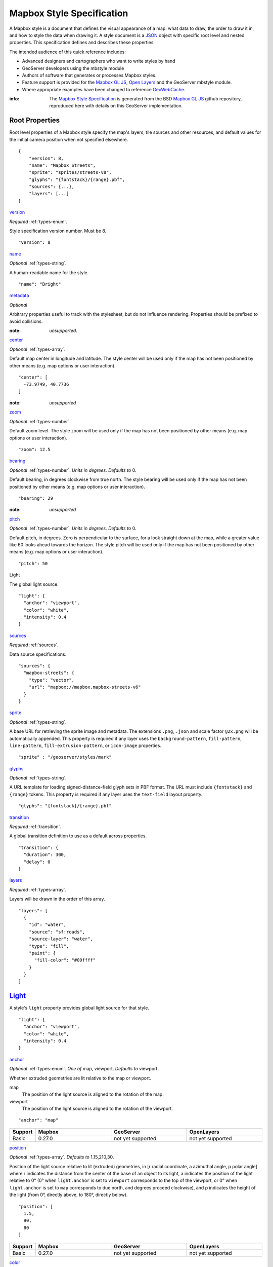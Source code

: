 Mapbox Style Specification
==========================

A Mapbox style is a document that defines the visual appearance of a map: what data to draw, the order to draw it in, and how to style the data when drawing it. A style document is a `JSON <http://www.json.org/>`__ object with specific root level and nested properties. This specification defines and describes these properties.

The intended audience of this quick reference includes:

-  Advanced designers and cartographers who want to write styles by hand
-  GeoServer developers using the mbstyle module
-  Authors of software that generates or processes Mapbox styles.
- Feature support is provided for the `Mapbox GL JS <https://www.mapbox.com/mapbox-gl-js/api/>`__, `Open Layers <http://openlayers.org>`__ and the GeoServer mbstyle module.
- Where appropriate examples have been changed to reference `GeoWebCache <http://geowebcache.org/>`__.

:info:
      The `Mapbox Style Specification <https://www.mapbox.com/mapbox-gl-style-spec>`__ is generated from the BSD `Mapbox GL JS <https://github.com/mapbox/mapbox-gl-js>`__ github repository, reproduced here with details on this GeoServer implementation.


Root Properties
---------------

Root level properties of a Mapbox style specify the map's layers, tile sources and other resources, and default values for the initial camera position when not specified elsewhere.

::

    {
        "version": 8,
        "name": "Mapbox Streets",
        "sprite": "sprites/streets-v8",
        "glyphs": "{fontstack}/{range}.pbf",
        "sources": {...},
        "layers": [...]
    }


`version <#root-version>`__


*Required* :ref:`types-enum`.

Style specification version number. Must be 8.

::

    "version": 8


`name <#root-name>`__

*Optional* :ref:`types-string`.

A human-readable name for the style.

::

    "name": "Bright"

`metadata <#root-metadata>`__

*Optional*

Arbitrary properties useful to track with the stylesheet, but do not influence rendering. Properties should be prefixed to avoid collisions.

:note: *unsupported.*

`center <#root-center>`__


*Optional* :ref:`types-array`.


Default map center in longitude and latitude. The style center will be used only if the map has not been positioned by other means (e.g. map options or user interaction).

::

    "center": [
      -73.9749, 40.7736
    ]

:note: *unsupported*

`zoom <#root-zoom>`__

*Optional* :ref:`types-number`.


Default zoom level. The style zoom will be used only if the map has not
been positioned by other means (e.g. map options or user interaction).

::

    "zoom": 12.5

`bearing <#root-bearing>`__

*Optional* :ref:`types-number`. *Units in degrees. Defaults to* 0.

Default bearing, in degrees clockwise from true north. The style bearing
will be used only if the map has not been positioned by other means
(e.g. map options or user interaction).

::

    "bearing": 29

:note: *unsupported*

`pitch <#root-pitch>`__

*Optional* :ref:`types-number`. *Units in degrees. Defaults to* 0.

Default pitch, in degrees. Zero is perpendicular to the surface, for a
look straight down at the map, while a greater value like 60 looks ahead
towards the horizon. The style pitch will be used only if the map has
not been positioned by other means (e.g. map options or user
interaction).

::

    "pitch": 50

.. _root-light:

Light

.. raw:: html

   <i>Optional <a href="#light">light</a>.</i>


The global light source.

::

    "light": {
      "anchor": "viewport",
      "color": "white",
      "intensity": 0.4
    }

`sources <#root-sources>`__

*Required* :ref:`sources`.


Data source specifications.

::

    "sources": {
      "mapbox-streets": {
        "type": "vector",
        "url": "mapbox://mapbox.mapbox-streets-v6"
      }
    }

`sprite <#root-sprite>`__

*Optional* :ref:`types-string`.



A base URL for retrieving the sprite image and metadata. The extensions
``.png``, ``.json`` and scale factor ``@2x.png`` will be automatically
appended. This property is required if any layer uses the
``background-pattern``, ``fill-pattern``, ``line-pattern``,
``fill-extrusion-pattern``, or ``icon-image`` properties.

::

    "sprite" : "/geoserver/styles/mark"

`glyphs <#root-glyphs>`__

*Optional* :ref:`types-string`.



A URL template for loading signed-distance-field glyph sets in PBF
format. The URL must include ``{fontstack}`` and ``{range}`` tokens.
This property is required if any layer uses the ``text-field`` layout
property.

::

    "glyphs": "{fontstack}/{range}.pbf"

`transition <#root-transition>`__

*Required* :ref:`transition`.



A global transition definition to use as a default across properties.

::

    "transition": {
      "duration": 300,
      "delay": 0
    }

`layers <#root-layers>`__

*Required* :ref:`types-array`.



Layers will be drawn in the order of this array.

::

    "layers": [
      {
        "id": "water",
        "source": "sf:roads",
        "source-layer": "water",
        "type": "fill",
        "paint": {
          "fill-color": "#00ffff"
        }
      }
    ]





.. raw:: html

   <div class="pad2 prose">

`Light <#light>`__
------------------

A style's ``light`` property provides global light source for that
style.

.. raw:: html

   <div class="space-bottom1 pad2x clearfix">

::

    "light": {
      "anchor": "viewport",
      "color": "white",
      "intensity": 0.4
    }


.. raw:: html

   <div class="pad2 keyline-all fill-white">

`anchor <#light-anchor>`__

*Optional* :ref:`types-enum`. *One of* map, viewport. *Defaults to* viewport.


Whether extruded geometries are lit relative to the map or viewport.


map
    The position of the light source is aligned to the rotation of the
    map.

viewport
    The position of the light source is aligned to the rotation of the
    viewport.

::

    "anchor": "map"

.. list-table::
   :widths: 10, 30, 30, 30
   :header-rows: 1

   * - Support
     - Mapbox
     - GeoServer
     - OpenLayers
   * - Basic
     - 0.27.0
     - not yet supported
     - not yet supported

`position <#light-position>`__

*Optional* :ref:`types-array`. *Defaults to* 1.15,210,30.


Position of the light source relative to lit (extruded) geometries, in
[r radial coordinate, a azimuthal angle, p polar angle] where r
indicates the distance from the center of the base of an object to its
light, a indicates the position of the light relative to 0° (0° when
``light.anchor`` is set to ``viewport`` corresponds to the top of the
viewport, or 0° when ``light.anchor`` is set to ``map`` corresponds to
due north, and degrees proceed clockwise), and p indicates the height of
the light (from 0°, directly above, to 180°, directly below).

::

    "position": [
      1.5,
      90,
      80
    ]


.. list-table::
   :widths: 10, 30, 30, 30
   :header-rows: 1

   * - Support
     - Mapbox
     - GeoServer
     - OpenLayers
   * - Basic
     - 0.27.0
     - not yet supported
     - not yet supported

`color <#light-color>`__

*Optional* :ref:`types-color`. *Defaults to* #ffffff.


Color tint for lighting extruded geometries.


.. list-table::
   :widths: 10, 30, 30, 30
   :header-rows: 1

   * - Support
     - Mapbox
     - GeoServer
     - OpenLayers
   * - Basic
     - 0.27.0
     - not yet supported
     - not yet supported

`intensity <#light-intensity>`__

*Optional* :ref:`types-number`. *Defaults to* 0.5.


Intensity of lighting (on a scale from 0 to 1). Higher numbers will
present as more extreme contrast.


.. list-table::
   :widths: 10, 30, 30, 30
   :header-rows: 1

   * - Support
     - Mapbox
     - GeoServer
     - OpenLayers
   * - Basic
     - 0.27.0
     - not yet supported
     - not yet supported

.. _sources:

Sources
--------

Sources supply data to be shown on the map. The type of source is
specified by the ``"type"`` property, and must be one of vector, raster,
geojson, image, video, canvas. Adding a source won't immediately make
data appear on the map because sources don't contain styling details
like color or width. Layers refer to a source and give it a visual
representation. This makes it possible to style the same source in
different ways, like differentiating between types of roads in a
highways layer.

Tiled sources (vector and raster) must specify their details in terms of
the `TileJSON
specification <https://github.com/mapbox/tilejson-spec>`__. This can be
done in several ways:

-  By supplying TileJSON properties such as ``"tiles"``, ``"minzoom"``,
   and ``"maxzoom"`` directly in the source:

   .. raw:: html

      <div class="space-bottom1 clearfix">

   ::

       "mapbox-streets": {
         "type": "vector",
         "tiles": [
           "http://a.example.com/tiles/{z}/{x}/{y}.pbf",
           "http://b.example.com/tiles/{z}/{x}/{y}.pbf"
         ],
         "maxzoom": 14
       }

   .. raw:: html

      </div>

-  By providing a ``"url"`` to a TileJSON resource:

   .. raw:: html

      <div class="space-bottom1 clearfix">

   ::

       "mapbox-streets": {
         "type": "vector",
         "url": "http://api.example.com/tilejson.json"
       }

   .. raw:: html

      </div>

-  By providing a url to a WMS server that supports EPSG:3857 (or
   EPSG:900913) as a source of tiled data. The server url should contain
   a ``"{bbox-epsg-3857}"`` replacement token to supply the ``bbox``
   parameter.

   ::

       "wms-imagery": {
         "type": "raster",
         "tiles": [
         'http://a.example.com/wms?bbox={bbox-epsg-3857}&format=image/png&service=WMS&version=1.1.1&request=GetMap&srs=EPSG:3857&width=256&height=256&layers=example'
         ],
         "tileSize": 256
       }

.. _sources-vector:

vector
~~~~~~

A vector tile source. Tiles must be in `Mapbox Vector Tile
format <https://www.mapbox.com/developers/vector-tiles/>`__. All
geometric coordinates in vector tiles must be between ``-1 * extent``
and ``(extent * 2) - 1`` inclusive. All layers that use a vector source
must specify a ``"source-layer"`` value. For vector tiles hosted by
Mapbox, the ``"url"`` value should be of the form ``mapbox://mapid``.
::

    "mapbox-streets": {
      "type": "vector",
      "url": "mapbox://mapbox.mapbox-streets-v6"
    }

`url <#sources-vector-url>`__

*Optional* :ref:`types-string`.



A URL to a TileJSON resource. Supported protocols are ``http:``,
``https:``, and ``mapbox://<mapid>``.

`tiles <#sources-vector-tiles>`__

*Optional* :ref:`types-array`.



An array of one or more tile source URLs, as in the TileJSON spec.

`minzoom <#sources-vector-minzoom>`__

*Optional* :ref:`types-number`. *Defaults to* 0.


Minimum zoom level for which tiles are available, as in the TileJSON
spec.

`maxzoom <#sources-vector-maxzoom>`__

*Optional* :ref:`types-number`. *Defaults to* 22.


Maximum zoom level for which tiles are available, as in the TileJSON
spec. Data from tiles at the maxzoom are used when displaying the map at
higher zoom levels.


.. list-table::
   :widths: 20, 30, 30, 30, 30
   :header-rows: 1

   * - SDK Support
     - Mapbox GL JS
     - Android SDK
     - iOS SDK
     - macOS SDK
   * - basic functionality
     - >= 0.10.0
     - >= 2.0.1
     - >= 2.0.0
     - >= 0.1.0

.. raw:: html

   <div id="sources-raster" class="pad2 keyline-bottom">

.. _sources-raster:

raster
~~~~~~

A raster tile source. For raster tiles hosted by Mapbox, the ``"url"``
value should be of the form ``mapbox://mapid``.

::

    "mapbox-satellite": {
      "type": "raster",
      "url": "mapbox://mapbox.satellite",
      "tileSize": 256
    }

`url <#sources-raster-url>`__

*Optional* :ref:`types-string`.


A URL to a TileJSON resource. Supported protocols are ``http:``,
``https:``, and ``mapbox://<mapid>``.

`tiles <#sources-raster-tiles>`__

*Optional* :ref:`types-array`.



An array of one or more tile source URLs, as in the TileJSON spec.

`minzoom <#sources-raster-minzoom>`__

*Optional* :ref:`types-number`. *Defaults to* 0.


Minimum zoom level for which tiles are available, as in the TileJSON
spec.

`maxzoom <#sources-raster-maxzoom>`__

*Optional* :ref:`types-number`. *Defaults to* 22.


Maximum zoom level for which tiles are available, as in the TileJSON
spec. Data from tiles at the maxzoom are used when displaying the map at
higher zoom levels.

`tileSize <#sources-raster-tileSize>`__

*Optional* :ref:`types-number`. *Defaults to* 512.


The minimum visual size to display tiles for this layer. Only
configurable for raster layers.

.. list-table::
   :widths: 20, 30, 30, 30, 30
   :header-rows: 1

   * - SDK Support
     - Mapbox GL JS
     - Android SDK
     - iOS SDK
     - macOS SDK
   * - basic functionality
     - >= 0.10.0
     - >= 2.0.1
     - >= 2.0.0
     - >= 0.1.0


.. raw:: html

   <div id="sources-geojson" class="pad2 keyline-bottom">

.. _sources-geojson:

geojson
~~~~~~~~

A `GeoJSON <http://geojson.org/>`__ source. Data must be provided via a
``"data"`` property, whose value can be a URL or inline GeoJSON.
::

    "geojson-marker": {
      "type": "geojson",
      "data": {
        "type": "Feature",
        "geometry": {
          "type": "Point",
          "coordinates": [-77.0323, 38.9131]
        },
        "properties": {
          "title": "Mapbox DC",
          "marker-symbol": "monument"
        }
      }
    }


This example of a GeoJSON source refers to an external GeoJSON document
via its URL. The GeoJSON document must be on the same domain or
accessible using `CORS <http://enable-cors.org/>`__.
::

    "geojson-lines": {
      "type": "geojson",
      "data": "./lines.geojson"
    }

`data <#sources-geojson-data>`__

*Optional*


A URL to a GeoJSON file, or inline GeoJSON.

`maxzoom <#sources-geojson-maxzoom>`__

*Optional* :ref:`types-number`. *Defaults to* 18.


Maximum zoom level at which to create vector tiles (higher means greater
detail at high zoom levels).

`buffer <#sources-geojson-buffer>`__

*Optional* :ref:`types-number`. *Defaults to* 128.


Size of the tile buffer on each side. A value of 0 produces no buffer. A
value of 512 produces a buffer as wide as the tile itself. Larger values
produce fewer rendering artifacts near tile edges and slower
performance.

`tolerance <#sources-geojson-tolerance>`__

*Optional* :ref:`types-number`. *Defaults to* 0.375.


Douglas-Peucker simplification tolerance (higher means simpler
geometries and faster performance).

`cluster <#sources-geojson-cluster>`__

*Optional* :ref:`types-boolean`. *Defaults to* false.


If the data is a collection of point features, setting this to true
clusters the points by radius into groups.

`clusterRadius <#sources-geojson-clusterRadius>`__

*Optional* :ref:`types-number`. *Defaults to* 50.



Radius of each cluster if clustering is enabled. A value of 512
indicates a radius equal to the width of a tile.

`clusterMaxZoom <#sources-geojson-clusterMaxZoom>`__

*Optional* :ref:`types-number`.



Max zoom on which to cluster points if clustering is enabled. Defaults
to one zoom less than maxzoom (so that last zoom features are not
clustered).

.. list-table::
   :widths: 20, 30, 30, 30, 30
   :header-rows: 1

   * - SDK Support
     - Mapbox GL JS
     - Android SDK
     - iOS SDK
     - macOS SDK
   * - basic functionality
     - >= 0.10.0
     - >= 2.0.1
     - >= 2.0.0
     - >= 0.1.0
   * - clustering
     - >= 0.14.0
     - >= 4.2.0
     - >= 3.4.0
     - >= 0.3.0
..
   SDK Requirements
   Mapbox GL JS
   Android SDK
   iOS SDK
   macOS SDK
   basic functionality
   >= 0.10.0
   >= 2.0.1
   >= 2.0.0
   >= 0.1.0
   clustering
   >= 0.14.0
   >= 4.2.0
   >= 3.4.0
   >= 0.3.0


.. raw:: html

   <div id="sources-image" class="pad2 keyline-bottom">

.. _sources-image:

image
~~~~~

An image source. The ``"url"`` value contains the image location.

The ``"coordinates"`` array contains ``[longitude, latitude]`` pairs for
the image corners listed in clockwise order: top left, top right, bottom
right, bottom left.
::

    "image": {
      "type": "image",
      "url": "/mapbox-gl-js/assets/radar.gif",
      "coordinates": [
          [-80.425, 46.437],
          [-71.516, 46.437],
          [-71.516, 37.936],
          [-80.425, 37.936]
      ]
    }


`url <#sources-image-url>`__

*Required* :ref:`types-string`. 



URL that points to an image.

`coordinates <#sources-image-coordinates>`__

*Required* :ref:`types-array`.


Corners of image specified in longitude, latitude pairs.

.. list-table::
   :widths: 20, 30, 30, 30, 30
   :header-rows: 1

   * - SDK Support
     - Mapbox GL JS
     - Android SDK
     - iOS SDK
     - macOS SDK
   * - basic functionality
     - >= 0.10.0
     - `Not yet supported <https://github.com/mapbox/mapbox-gl-native/issues/1350>`__
     - `Not yet supported <https://github.com/mapbox/mapbox-gl-native/issues/1350>`__
     - `Not yet supported <https://github.com/mapbox/mapbox-gl-native/issues/1350>`__


.. raw:: html

   <div id="sources-video" class="pad2 keyline-bottom">

.. _sources-video:

video
~~~~~

A video source. The ``"urls"`` value is an array. For each URL in the
array, a video element
`source <https://developer.mozilla.org/en-US/docs/Web/HTML/Element/source>`__
will be created, in order to support same media in multiple formats
supported by different browsers.

The ``"coordinates"`` array contains ``[longitude, latitude]`` pairs for
the video corners listed in clockwise order: top left, top right, bottom
right, bottom left.
::

    "video": {
      "type": "video",
      "urls": [
        "https://www.mapbox.com/drone/video/drone.mp4",
        "https://www.mapbox.com/drone/video/drone.webm"
      ],
      "coordinates": [
         [-122.51596391201019, 37.56238816766053],
         [-122.51467645168304, 37.56410183312965],
         [-122.51309394836426, 37.563391708549425],
         [-122.51423120498657, 37.56161849366671]
      ]
    }

`urls <#sources-video-urls>`__


*Required* :ref:`types-array`.



URLs to video content in order of preferred format.

`coordinates <#sources-video-coordinates>`__

*Required* :ref:`types-array`.



Corners of video specified in longitude, latitude pairs.

.. list-table::
   :widths: 20, 30, 30, 30, 30
   :header-rows: 1

   * - SDK Support
     - Mapbox GL JS
     - Android SDK
     - iOS SDK
     - macOS SDK
   * - basic functionality
     - >= 0.10.0
     - `Not yet supported <https://github.com/mapbox/mapbox-gl-native/issues/1350>`__
     - `Not yet supported <https://github.com/mapbox/mapbox-gl-native/issues/1350>`__
     - `Not yet supported <https://github.com/mapbox/mapbox-gl-native/issues/1350>`__

..
   SDK Support
   Mapbox GL JS
   Android SDK
   iOS SDK
   macOS SDK
   basic functionality
   >= 0.10.0
   `Not yet
   supported <https://github.com/mapbox/mapbox-gl-native/issues/601>`__
   `Not yet
   supported <https://github.com/mapbox/mapbox-gl-native/issues/601>`__
   `Not yet
   supported <https://github.com/mapbox/mapbox-gl-native/issues/601>`__


.. raw:: html

   <div id="sources-canvas" class="pad2 keyline-bottom">

.. _sources-canvas:

canvas
~~~~~~~~~~~~~~~~~~~~~~~~~~~~

A canvas source. The ``"canvas"`` value is the ID of the canvas element
in the document.

The ``"coordinates"`` array contains ``[longitude, latitude]`` pairs for
the video corners listed in clockwise order: top left, top right, bottom
right, bottom left.

If an HTML document contains a canvas such as this:
::

    <canvas id="mycanvas" width="400" height="300" style="display: none;"></canvas>


the corresponding canvas source would be specified as follows:



::

    "canvas": {
      "type": "canvas",
      "canvas": "mycanvas",
      "coordinates": [
         [-122.51596391201019, 37.56238816766053],
         [-122.51467645168304, 37.56410183312965],
         [-122.51309394836426, 37.563391708549425],
         [-122.51423120498657, 37.56161849366671]
      ]
    }

`coordinates <#sources-canvas-coordinates>`__


*Required* :ref:`types-array`.



Corners of canvas specified in longitude, latitude pairs.

`animate <#sources-canvas-animate>`__

.. raw:: html

   <i>Optional <a href="#boolean">boolean</a>. </i><i>Defaults to </i>true.



Whether the canvas source is animated. If the canvas is static,
``animate`` should be set to ``false`` to improve performance.

`canvas <#sources-canvas-canvas>`__

*Required* :ref:`types-string`. 



HTML ID of the canvas from which to read pixels.


.. list-table::
   :widths: 20, 30, 30, 30, 30
   :header-rows: 1

   * - SDK Support
     - Mapbox GL JS
     - Android SDK
     - iOS SDK
     - macOS SDK
   * - basic functionality
     - >= 0.32.0
     - Not supported
     - Not supported
     - Not supported

.. raw:: html

   <div class="pad2 prose">

.. _sprite:

Sprite
--------------------

A style's ``sprite`` property supplies a URL template for loading small
images to use in rendering ``background-pattern``, ``fill-pattern``,
``line-pattern``, and ``icon-image`` style properties.

.. raw:: html

   <div class="space-bottom1 pad2x clearfix">

::

    "sprite" : "/geoserver/styles/mark"


A valid sprite source must supply two types of files:

-  An *index file*, which is a JSON document containing a description of
   each image contained in the sprite. The content of this file must be
   a JSON object whose keys form identifiers to be used as the values of
   the above style properties, and whose values are objects describing
   the dimensions (``width`` and ``height`` properties) and pixel ratio
   (``pixelRatio``) of the image and its location within the sprite
   (``x`` and ``y``). For example, a sprite containing a single image
   might have the following index file contents:

   .. raw:: html

      <div class="space-bottom1 clearfix">

   ::

       {
         "poi": {
           "width": 32,
           "height": 32,
           "x": 0,
           "y": 0,
           "pixelRatio": 1
         }
       }

   .. raw:: html

      </div>

   Then the style could refer to this sprite image by creating a symbol
   layer with the layout property ``"icon-image": "poi"``, or with the
   tokenized value ``"icon-image": "{icon}"`` and vector tile features
   with a ``icon`` property with the value ``poi``.
-  *Image files*, which are PNG images containing the sprite data.

Mapbox SDKs will use the value of the ``sprite`` property in the style
to generate the URLs for loading both files. First, for both file types,
it will append ``@2x`` to the URL on high-DPI devices. Second, it will
append a file extension: ``.json`` for the index file, and ``.png`` for
the image file. For example, if you specified
``"sprite": "https://example.com/sprite"``, renderers would load
``https://example.com/sprite.json`` and
``https://example.com/sprite.png``, or
``https://example.com/sprite@2x.json`` and
``https://example.com/sprite@2x.png``.

If you are using Mapbox Studio, you will use prebuilt sprites provided
by Mapbox, or you can upload custom SVG images to build your own sprite.
In either case, the sprite will be built automatically and supplied by
Mapbox APIs. If you want to build a sprite by hand and self-host the
files, you can use
`spritezero-cli <https://github.com/mapbox/spritezero-cli>`__, a command
line utility that builds Mapbox GL compatible sprite PNGs and index
files from a directory of SVGs.


.. raw:: html

   <div class="pad2 prose">

.. _glyphs:

Glyphs
--------------------

A style's ``glyphs`` property provides a URL template for loading
signed-distance-field glyph sets in PBF format.

.. raw:: html

   <div class="space-bottom1 pad2x clearfix">

::

    "glyphs": "{fontstack}/{range}.pbf"


This URL template should include two tokens:

-  ``{fontstack}`` When requesting glyphs, this token is replaced with a
   comma separated list of fonts from a font stack specified in the
   ```text-font`` <#layout-symbol-text-font>`__ property of a symbol
   layer.
-  ``{range}`` When requesting glyphs, this token is replaced with a
   range of 256 Unicode code points. For example, to load glyphs for the
   `Unicode Basic Latin and Basic Latin-1 Supplement
   blocks <https://en.wikipedia.org/wiki/Unicode_block>`__, the range
   would be ``0-255``. The actual ranges that are loaded are determined
   at runtime based on what text needs to be displayed.


.. raw:: html

   <div class="pad2 prose">

.. _transition:

Transition
----------------------------

A style's ``transition`` property provides global transition defaults
for that style.

.. raw:: html

   <div class="space-bottom1 pad2x clearfix">

::

    "transition": {
      "duration": 300,
      "delay": 0
    }


.. raw:: html

   <div class="pad2 keyline-all fill-white">

`duration <#transition-duration>`__

*Optional* :ref:`types-number`. *Units in milliseconds. Defaults to* 300. 


Time allotted for transitions to complete.

`delay <#transition-delay>`__

*Optional* :ref:`types-number`. *Units in milliseconds. Defaults to* 0. 



Length of time before a transition begins.





.. raw:: html

   <div class="pad2 prose">

.. _layers:

Layers
--------------------

A style's ``layers`` property lists all of the layers available in that
style. The type of layer is specified by the ``"type"`` property, and
must be one of background, fill, line, symbol, raster, circle,
fill-extrusion.

Except for layers of the background type, each layer needs to refer to a
source. Layers take the data that they get from a source, optionally
filter features, and then define how those features are styled.

.. raw:: html

   <div class="space-bottom1 pad2x clearfix">

::

    "layers": [
      {
        "id": "water",
        "source": "sf:roads",
        "source-layer": "water",
        "type": "fill",
        "paint": {
          "fill-color": "#00ffff"
        }
      }
    ]


.. raw:: html

   <div class="pad2 keyline-all fill-white">

.. _layer_id:

``id``

*Required* :ref:`types-string`. 


Unique layer name.

.. _layer-type:

``type``


*Optional* :ref:`types-enum`. *One of fill, line, symbol, circle, fill-extrusion, raster, background.*


Rendering type of this layer.


*fill*
    A filled polygon with an optional stroked border.

*line*
    A stroked line.

*symbol*
    An icon or a text label.

*circle*
    A filled circle.

*fill-extrusion*
    An extruded (3D) polygon.

*raster*
    Raster map textures such as satellite imagery.

*background*
    The background color or pattern of the map.

``metadata``

*Optional*


Arbitrary properties useful to track with the layer, but do not
influence rendering. Properties should be prefixed to avoid collisions,
like 'mapbox:'.

``ref``

*Optional* :ref:`types-string`.



References another layer to copy ``type``, ``source``, ``source-layer``,
``minzoom``, ``maxzoom``, ``filter``, and ``layout`` properties from.
This allows the layers to share processing and be more efficient.

``source``

*Optional* :ref:`types-string`.



Name of a source description to be used for this layer.

``source-layer``

*Optional* :ref:`types-string`.



Layer to use from a vector tile source. Required if the source supports
multiple layers.

``minzoom``

*Optional* :ref:`types-number`.



The minimum zoom level on which the layer gets parsed and appears on.

``maxzoom``

*Optional* :ref:`types-number`.



The maximum zoom level on which the layer gets parsed and appears on.

``filter``

*Optional* :ref:`types-filter`.



A expression specifying conditions on source features. Only features
that match the filter are displayed.

``layout``

layout properties for the layer

``paint``

*Optional* paint properties for the layer


.. raw:: html

   <div class="pad2 prose">

Layers have two sub-properties that determine how data from that layer
is rendered: ``layout`` and ``paint`` properties.

*Layout properties* appear in the layer's ``"layout"`` object. They are
applied early in the rendering process and define how data for that
layer is passed to the GPU. For efficiency, a layer can share layout
properties with another layer via the ``"ref"`` layer property, and
should do so where possible. This will decrease processing time and
allow the two layers will share GPU memory and other resources
associated with the layer.

*Paint properties* are applied later in the rendering process. A layer
that shares layout properties with another layer can have independent
paint properties. Paint properties appear in the layer's ``"paint"``
object.

Key: `supports interpolated functions <#function>`__ `supports piecewise
constant functions <#function>`__ transitionable

.. raw:: html

   <div class="space-bottom4 fill-white keyline-all">

.. raw:: html

   <div id="layers-background" class="pad2 keyline-bottom">


`background <#layers-background>`__
~~~~~~~~~~~~~~~~~~~~~~~~~~~~~~~~~~~



`Layout Properties <#layout_background>`__
^^^^^^^^^^^^^^^^^^^^^^^^^^^^^^^^^^^^^^^^^^

`visibility <#layout-background-visibility>`__

*Optional* :ref:`types-enum`. *One of* visible, none, *Defaults to* visible.


Whether this layer is displayed.


visible
    The layer is shown.

none
    The layer is not shown.

.. list-table::
   :widths: 10, 30, 30, 30
   :header-rows: 1

   * - Support
     - Mapbox
     - GeoServer
     - OpenLayers
   * - Basic
     - 0.10.0
     - not yet supported
     - not yet supported

`Paint Properties <#paint_background>`__
^^^^^^^^^^^^^^^^^^^^^^^^^^^^^^^^^^^^^^^^

`background-color <#paint-background-color>`__


*Optional* :ref:`types-color`. *Defaults to* #000000. *Disabled by* background-pattern.


The color with which the background will be drawn.


.. list-table::
   :widths: 10, 30, 30, 30
   :header-rows: 1

   * - Support
     - Mapbox
     - GeoServer
     - OpenLayers
   * - Basic
     - 0.10.0
     - not yet supported
     - not yet supported

`background-pattern <#paint-background-pattern>`__

*Optional* :ref:`types-string`.



Name of image in sprite to use for drawing an image background. For
seamless patterns, image width and height must be a factor of two (2, 4,
8, ..., 512).


.. list-table::
   :widths: 10, 30, 30, 30
   :header-rows: 1

   * - Support
     - Mapbox
     - GeoServer
     - OpenLayers
   * - Basic
     - 0.10.0
     - not yet supported
     - not yet supported

`background-opacity <#paint-background-opacity>`__

*Optional* :ref:`types-number`. *Defaults to* 1.

The opacity at which the background will be drawn.

.. list-table::
   :widths: 10, 30, 30, 30
   :header-rows: 1

   * - Support
     - Mapbox
     - GeoServer
     - OpenLayers
   * - Basic
     - 0.10.0
     - not yet supported
     - not yet supported

.. raw:: html

   <div id="layers-fill" class="pad2 keyline-bottom">

`fill <#layers-fill>`__
~~~~~~~~~~~~~~~~~~~~~~~

`Layout Properties <#layout_fill>`__
^^^^^^^^^^^^^^^^^^^^^^^^^^^^^^^^^^^^

`visibility <#layout-fill-visibility>`__


*Optional* :ref:`types-enum`. *One of* visible, none. *Defaults to* visible.

Whether this layer is displayed.

visible
    The layer is shown.

none
    The layer is not shown.

.. list-table::
   :widths: 10, 30, 30, 30
   :header-rows: 1

   * - Support
     - Mapbox
     - GeoServer
     - OpenLayers
   * - Basic
     - 0.10.0
     - not yet supported
     - not yet supported

`Paint Properties <#paint_fill>`__
^^^^^^^^^^^^^^^^^^^^^^^^^^^^^^^^^^

`fill-antialias <#paint-fill-antialias>`__

*Optional* :ref:`types-boolean`. *Defaults to* true.




Whether or not the fill should be antialiased.


.. list-table::
   :widths: 10, 30, 30, 30
   :header-rows: 1

   * - Support
     - Mapbox
     - GeoServer
     - OpenLayers
   * - Basic
     - 0.10.0
     - not yet supported
     - not yet supported
   * - Data
     - not yet supported
     - 18.0
     - not yet supported

`fill-opacity <#paint-fill-opacity>`__

*Optional* :ref:`types-number`. *Defaults to* 1.


The opacity of the entire fill layer. In contrast to the ``fill-color``,
this value will also affect the 1px stroke around the fill, if the
stroke is used.

.. list-table::
   :widths: 10, 30, 30, 30
   :header-rows: 1

   * - Support
     - Mapbox
     - GeoServer
     - OpenLayers
   * - Basic
     - 0.10.0
     - 18.0
     - 4.1.1
   * - Data
     - 0.21.0
     - 18.0
     - 4.1.1

`fill-color <#paint-fill-color>`__


*Optional* :ref:`types-color`. *Defaults to* #000000. *Disabled by* fill-pattern.


The color of the filled part of this layer. This color can be specified
as ``rgba`` with an alpha component and the color's opacity will not
affect the opacity of the 1px stroke, if it is used.


.. list-table::
   :widths: 10, 30, 30, 30
   :header-rows: 1

   * - Support
     - Mapbox
     - GeoServer
     - OpenLayers
   * - Basic
     - 0.10.0
     - 18.0
     - 4.1.1
   * - Data
     - 0.19.0
     - 18.0
     - 4.1.1

`fill-outline-color <#paint-fill-outline-color>`__


*Optional* :ref:`types-color`. *Disabled by* fill-pattern. *Requires* fill-antialias = true.


The outline color of the fill. Matches the value of ``fill-color`` if
unspecified.

.. list-table::
   :widths: 10, 30, 30, 30
   :header-rows: 1

   * - Support
     - Mapbox
     - GeoServer
     - OpenLayers
   * - Basic
     - 0.10.0
     - 18.0
     - 4.1.1
   * - Data
     - 0.19.0
     - 18.0
     - 4.1.1

`fill-translate <#paint-fill-translate>`__

*Optional* :ref:`types-array`. *Units in* pixels. *Defaults to* 0.0.


The geometry's offset. Values are [x, y] where negatives indicate left
and up, respectively.

.. list-table::
   :widths: 10, 30, 30, 30
   :header-rows: 1

   * - Support
     - Mapbox
     - GeoServer
     - OpenLayers
   * - Basic
     - 0.10.0
     - 18.0
     - 4.1.1
   * - Data
     - not yet supported
     - 18.0
     - not yet supported

`fill-translate-anchor <#paint-fill-translate-anchor>`__


*Optional* :ref:`types-enum`. *One of* map, viewport. *Defaults to* map. *Requires* fill-translate.

Controls the translation reference point.

map
    The fill is translated relative to the map.

viewport
    The fill is translated relative to the viewport.

.. list-table::
   :widths: 10, 30, 30, 30
   :header-rows: 1

   * - Support
     - Mapbox
     - GeoServer
     - OpenLayers
   * - Basic
     - 0.10.0
     - 18.0
     - 4.1.1
   * - Data
     - not yet supported
     - not yet supported
     - not yet supported

`fill-pattern <#paint-fill-pattern>`__

*Optional* :ref:`types-string`.


Name of image in sprite to use for drawing image fills. For seamless
patterns, image width and height must be a factor of two (2, 4, 8, ...,
512).

.. list-table::
   :widths: 10, 30, 30, 30
   :header-rows: 1

   * - Support
     - Mapbox
     - GeoServer
     - OpenLayers
   * - Basic
     - 0.10.0
     - 18.0
     - 4.1.1
   * - Data
     - not yet supported
     - 18.0
     - not yet supported

.. raw:: html

   <div id="layers-line" class="pad2 keyline-bottom">

`line <#layers-line>`__
~~~~~~~~~~~~~~~~~~~~~~~

`Layout Properties <#layout_line>`__
^^^^^^^^^^^^^^^^^^^^^^^^^^^^^^^^^^^^

`line-cap <#layout-line-line-cap>`__


*Optional* :ref:`types-enum`. *One of* butt, round, square. *Defaults to* butt.

The display of line endings.


butt
    A cap with a squared-off end which is drawn to the exact endpoint of
    the line.

round
    A cap with a rounded end which is drawn beyond the endpoint of the
    line at a radius of one-half of the line's width and centered on the
    endpoint of the line.

square
    A cap with a squared-off end which is drawn beyond the endpoint of
    the line at a distance of one-half of the line's width.


.. list-table::
   :widths: 10, 30, 30, 30
   :header-rows: 1

   * - Support
     - Mapbox
     - GeoServer
     - OpenLayers
   * - Basic
     - 0.10.0
     - 18.0
     - 4.1.1
   * - Data
     - not yet supported
     - 18.0
     - not yet supported



.. list-table::
   :widths: 30, 30, 30, 30, 30
   :header-rows: 1

   * - SDK Support
     - Mapbox GL JS
     - Android SDK
     - iOS SDK
     - macOS SDK
   * - basic functionality
     - >= 0.10.0
     - >= 2.0.1
     - >= 2.0.0
     - >= 0.1.0
   * - data-driven styling
     - Not yet supported
     - Not yet supported
     - Not yet supported
     - Not yet supported


`line-join <#layout-line-line-join>`__


*Optional* :ref:`types-enum`. *One of* bevel, round, miter. *Defaults to* miter.

The display of lines when joining.


bevel
    A join with a squared-off end which is drawn beyond the endpoint of
    the line at a distance of one-half of the line's width.

round
    A join with a rounded end which is drawn beyond the endpoint of the
    line at a radius of one-half of the line's width and centered on the
    endpoint of the line.

miter
    A join with a sharp, angled corner which is drawn with the outer
    sides beyond the endpoint of the path until they meet.


.. list-table::
   :widths: 10, 30, 30
   :header-rows: 1

   * - Mapbox
     - GeoServer
     - OpenLayers
   * - 0.27.0
     - 18.0
     - 4.1.1

.. list-table::
   :widths: 30, 30, 30, 30, 30
   :header-rows: 1

   * - SDK Support
     - Mapbox GL JS
     - Android SDK
     - iOS SDK
     - macOS SDK
   * - basic functionality
     - >= 0.10.0
     - >= 2.0.1
     - >= 2.0.0
     - >= 0.1.0
   * - data-driven styling
     - Not yet supported
     - Not yet supported
     - Not yet supported
     - Not yet supported


`line-miter-limit <#layout-line-line-miter-limit>`__


*Optional* :ref:`types-number`. *Defaults to* 2. *Requires* line-join = miter.

Used to automatically convert miter joins to bevel joins for sharp
angles.


.. list-table::
   :widths: 10, 30, 30
   :header-rows: 1

   * - Mapbox
     - GeoServer
     - OpenLayers
   * - 0.27.0
     - 18.0
     - 4.1.1

.. list-table::
   :widths: 30, 30, 30, 30, 30
   :header-rows: 1

   * - SDK Support
     - Mapbox GL JS
     - Android SDK
     - iOS SDK
     - macOS SDK
   * - basic functionality
     - >= 0.10.0
     - >= 2.0.1
     - >= 2.0.0
     - >= 0.1.0
   * - data-driven styling
     - Not yet supported
     - Not yet supported
     - Not yet supported
     - Not yet supported


`line-round-limit <#layout-line-line-round-limit>`__

*Optional* :ref:`types-number`. *Defaults to* 1.05. *Requires* line-join = round.


Used to automatically convert round joins to miter joins for shallow
angles.


.. list-table::
   :widths: 10, 30, 30
   :header-rows: 1

   * - Mapbox
     - GeoServer
     - OpenLayers
   * - 0.27.0
     - 18.0
     - 4.1.1

.. list-table::
   :widths: 30, 30, 30, 30, 30
   :header-rows: 1

   * - SDK Support
     - Mapbox GL JS
     - Android SDK
     - iOS SDK
     - macOS SDK
   * - basic functionality
     - >= 0.10.0
     - >= 2.0.1
     - >= 2.0.0
     - >= 0.1.0
   * - data-driven styling
     - Not yet supported
     - Not yet supported
     - Not yet supported
     - Not yet supported


`visibility <#layout-line-visibility>`__


*Optional* :ref:`types-enum`. *One of* visible, none. *Defaults to* visible.

Whether this layer is displayed.


visible
    The layer is shown.

none
    The layer is not shown.


.. list-table::
   :widths: 10, 30, 30
   :header-rows: 1

   * - Mapbox
     - GeoServer
     - OpenLayers
   * - 0.27.0
     - 18.0
     - 4.1.1

.. list-table::
   :widths: 30, 30, 30, 30, 30
   :header-rows: 1

   * - SDK Support
     - Mapbox GL JS
     - Android SDK
     - iOS SDK
     - macOS SDK
   * - basic functionality
     - >= 0.10.0
     - >= 2.0.1
     - >= 2.0.0
     - >= 0.1.0
   * - data-driven styling
     - Not yet supported
     - Not yet supported
     - Not yet supported
     - Not yet supported


`Paint Properties <#paint_line>`__
^^^^^^^^^^^^^^^^^^^^^^^^^^^^^^^^^^

`line-opacity <#paint-line-opacity>`__

*Optional* :ref:`types-number`. *Defaults to* 1.


The opacity at which the line will be drawn.


.. list-table::
   :widths: 10, 30, 30
   :header-rows: 1

   * - Mapbox
     - GeoServer
     - OpenLayers
   * - 0.27.0
     - 18.0
     - 4.1.1

.. list-table::
   :widths: 30, 30, 30, 30, 30
   :header-rows: 1

   * - SDK Support
     - Mapbox GL JS
     - Android SDK
     - iOS SDK
     - macOS SDK
   * - basic functionality
     - >= 0.10.0
     - >= 2.0.1
     - >= 2.0.0
     - >= 0.1.0
   * - data-driven styling
     - >= 0.29.0
     - >= 5.0.0
     - >= 3.5.0
     - >= 0.4.0


`line-color <#paint-line-color>`__


*Optional* :ref:`types-color`. *Defaults to* #000000. *Disabled by* line-pattern.

The color with which the line will be drawn.


.. list-table::
   :widths: 10, 30, 30
   :header-rows: 1

   * - Mapbox
     - GeoServer
     - OpenLayers
   * - 0.27.0
     - 18.0
     - 4.1.1

.. list-table::
   :widths: 30, 30, 30, 30, 30
   :header-rows: 1

   * - SDK Support
     - Mapbox GL JS
     - Android SDK
     - iOS SDK
     - macOS SDK
   * - basic functionality
     - >= 0.10.0
     - >= 2.0.1
     - >= 2.0.0
     - >= 0.1.0
   * - data-driven styling
     - >= 0.23.0
     - >= 5.0.0
     - >= 3.5.0
     - >= 0.4.0


`line-translate <#paint-line-translate>`__

*Optional* :ref:`types-array`. *Units in* pixels. *Defaults to* 0.0.


The geometry's offset. Values are [x, y] where negatives indicate left
and up, respectively.


.. list-table::
   :widths: 10, 30, 30
   :header-rows: 1

   * - Mapbox
     - GeoServer
     - OpenLayers
   * - 0.27.0
     - 18.0
     - 4.1.1

.. list-table::
   :widths: 30, 30, 30, 30, 30
   :header-rows: 1

   * - SDK Support
     - Mapbox GL JS
     - Android SDK
     - iOS SDK
     - macOS SDK
   * - basic functionality
     - >= 0.10.0
     - >= 2.0.1
     - >= 2.0.0
     - >= 0.1.0
   * - data-driven styling
     - Not yet supported
     - Not yet supported
     - Not yet supported
     - Not yet supported



`line-translate-anchor <#paint-line-translate-anchor>`__



*Optional* :ref:`types-enum`. *One of* map, viewport. *Defaults to* map. *Requires* line-translate.

Controls the translation reference point.


map
    The line is translated relative to the map.

viewport
    The line is translated relative to the viewport.


.. list-table::
   :widths: 10, 30, 30
   :header-rows: 1

   * - Mapbox
     - GeoServer
     - OpenLayers
   * - 0.27.0
     - 18.0
     - 4.1.1

.. list-table::
   :widths: 30, 30, 30, 30, 30
   :header-rows: 1

   * - SDK Support
     - Mapbox GL JS
     - Android SDK
     - iOS SDK
     - macOS SDK
   * - basic functionality
     - >= 0.10.0
     - >= 2.0.1
     - >= 2.0.0
     - >= 0.1.0
   * - data-driven styling
     - Not yet supported
     - Not yet supported
     - Not yet supported
     - Not yet supported


`line-width <#paint-line-width>`__

*Optional* :ref:`types-number`. *Units in* pixels. *Defaults to* 1.

Stroke thickness.


.. list-table::
   :widths: 10, 30, 30
   :header-rows: 1

   * - Mapbox
     - GeoServer
     - OpenLayers
   * - 0.27.0
     - 18.0
     - 4.1.1

.. list-table::
   :widths: 30, 30, 30, 30, 30
   :header-rows: 1

   * - SDK Support
     - Mapbox GL JS
     - Android SDK
     - iOS SDK
     - macOS SDK
   * - basic functionality
     - >= 0.10.0
     - >= 2.0.1
     - >= 2.0.0
     - >= 0.1.0
   * - data-driven styling
     - Not yet supported
     - Not yet supported
     - Not yet supported
     - Not yet supported


`line-gap-width <#paint-line-gap-width>`__

*Optional* :ref:`types-number`. *Units in* pixels. *Defaults to* 0.



Draws a line casing outside of a line's actual path. Value indicates the
width of the inner gap.


.. list-table::
   :widths: 10, 30, 30
   :header-rows: 1

   * - Mapbox
     - GeoServer
     - OpenLayers
   * - 0.27.0
     - 18.0
     - 4.1.1

.. list-table::
   :widths: 30, 30, 30, 30, 30
   :header-rows: 1

   * - SDK Support
     - Mapbox GL JS
     - Android SDK
     - iOS SDK
     - macOS SDK
   * - basic functionality
     - >= 0.10.0
     - >= 2.0.1
     - >= 2.0.0
     - >= 0.1.0
   * - data-driven styling
     - >= 0.29.0
     - >= 5.0.0
     - >= 3.5.0
     - >= 0.4.0

`line-offset <#paint-line-offset>`__

*Optional* :ref:`types-number`. *Units in* pixels. *Defaults to* 0.


The line's offset. For linear features, a positive value offsets the
line to the right, relative to the direction of the line, and a negative
value to the left. For polygon features, a positive value results in an
inset, and a negative value results in an outset.


.. list-table::
   :widths: 10, 30, 30
   :header-rows: 1

   * - Mapbox
     - GeoServer
     - OpenLayers
   * - 0.27.0
     - 18.0
     - 4.1.1

.. list-table::
   :widths: 30, 30, 30, 30, 30
   :header-rows: 1

   * - SDK Support
     - Mapbox GL JS
     - Android SDK
     - iOS SDK
     - macOS SDK
   * - basic functionality
     - >= 0.12.1
     - >= 3.0.0
     - >= 3.1.0
     - >= 0.1.0
   * - data-driven styling
     - >= 0.29.0
     - >= 5.0.0
     - >= 3.5.0
     - >= 0.4.0


`line-blur <#paint-line-blur>`__

*Optional* :ref:`types-number`. *Units in* pixels. *Defaults to* 0.


Blur applied to the line, in pixels.


.. list-table::
   :widths: 10, 30, 30
   :header-rows: 1

   * - Mapbox
     - GeoServer
     - OpenLayers
   * - 0.27.0
     - 18.0
     - 4.1.1

.. list-table::
   :widths: 30, 30, 30, 30, 30
   :header-rows: 1

   * - SDK Support
     - Mapbox GL JS
     - Android SDK
     - iOS SDK
     - macOS SDK
   * - basic functionality
     - >= 0.10.0
     - >= 2.0.1
     - >= 2.0.0
     - >= 0.1.0
   * - data-driven styling
     - >= 0.29.0
     - >= 5.0.0
     - >= 3.5.0
     - >= 0.4.0


`line-dasharray <#paint-line-dasharray>`__


*Optional* :ref:`types-array`. *Units in* line widths. *Disabled by* line-pattern.

Specifies the lengths of the alternating dashes and gaps that form the
dash pattern. The lengths are later scaled by the line width. To convert
a dash length to pixels, multiply the length by the current line width.


.. list-table::
   :widths: 10, 30, 30
   :header-rows: 1

   * - Mapbox
     - GeoServer
     - OpenLayers
   * - 0.27.0
     - 18.0
     - 4.1.1

.. list-table::
   :widths: 30, 30, 30, 30, 30
   :header-rows: 1

   * - SDK Support
     - Mapbox GL JS
     - Android SDK
     - iOS SDK
     - macOS SDK
   * - basic functionality
     - >= 0.10.0
     - >= 2.0.1
     - >= 2.0.0
     - >= 0.1.0
   * - data-driven styling
     - Not yet supported
     - Not yet supported
     - Not yet supported
     - Not yet supported

`line-pattern <#paint-line-pattern>`__

*Optional* :ref:`types-string`.



Name of image in sprite to use for drawing image lines. For seamless
patterns, image width must be a factor of two (2, 4, 8, ..., 512).


.. list-table::
   :widths: 10, 30, 30
   :header-rows: 1

   * - Mapbox
     - GeoServer
     - OpenLayers
   * - 0.27.0
     - 18.0
     - 4.1.1

.. list-table::
   :widths: 30, 30, 30, 30, 30
   :header-rows: 1

   * - SDK Support
     - Mapbox GL JS
     - Android SDK
     - iOS SDK
     - macOS SDK
   * - basic functionality
     - >= 0.10.0
     - >= 2.0.1
     - >= 2.0.0
     - >= 0.1.0
   * - data-driven styling
     - Not yet supported
     - Not yet supported
     - Not yet supported
     - Not yet supported


.. raw:: html

   <div id="layers-symbol" class="pad2 keyline-bottom">

`symbol <#layers-symbol>`__
~~~~~~~~~~~~~~~~~~~~~~~~~~~



`Layout Properties <#layout_symbol>`__
^^^^^^^^^^^^^^^^^^^^^^^^^^^^^^^^^^^^^^

`symbol-placement <#layout-symbol-symbol-placement>`__


*Optional* :ref:`types-enum`. *One of* point, line. *Defaults to* point.

Label placement relative to its geometry.


point
    The label is placed at the point where the geometry is located.

line
    The label is placed along the line of the geometry. Can only be used
    on ``LineString`` and ``Polygon`` geometries.


.. list-table::
   :widths: 10, 30, 30
   :header-rows: 1

   * - Mapbox
     - GeoServer
     - OpenLayers
   * - 0.27.0
     - 18.0
     - 4.1.1

.. list-table::
   :widths: 30, 30, 30, 30, 30
   :header-rows: 1

   * - SDK Support
     - Mapbox GL JS
     - Android SDK
     - iOS SDK
     - macOS SDK
   * - basic functionality
     - >= 0.10.0
     - >= 2.0.1
     - >= 2.0.0
     - >= 0.1.0
   * - data-driven styling
     - Not yet supported
     - Not yet supported
     - Not yet supported
     - Not yet supported


`symbol-spacing <#layout-symbol-symbol-spacing>`__



*Optional* :ref:`types-number`. *Units in* pixels. *Defaults to* 250. *Requires* symbol-placement = line.

Distance between two symbol anchors.


.. list-table::
   :widths: 10, 30, 30
   :header-rows: 1

   * - Mapbox
     - GeoServer
     - OpenLayers
   * - 0.27.0
     - 18.0
     - 4.1.1

.. list-table::
   :widths: 30, 30, 30, 30, 30
   :header-rows: 1

   * - SDK Support
     - Mapbox GL JS
     - Android SDK
     - iOS SDK
     - macOS SDK
   * - basic functionality
     - >= 0.10.0
     - >= 2.0.1
     - >= 2.0.0
     - >= 0.1.0
   * - data-driven styling
     - Not yet supported
     - Not yet supported
     - Not yet supported
     - Not yet supported


`symbol-avoid-edges <#layout-symbol-symbol-avoid-edges>`__

*Optional* :ref:`types-boolean`. *Defaults to* false.


If true, the symbols will not cross tile edges to avoid mutual
collisions. Recommended in layers that don't have enough padding in the
vector tile to prevent collisions, or if it is a point symbol layer
placed after a line symbol layer.


.. list-table::
   :widths: 10, 30, 30
   :header-rows: 1

   * - Mapbox
     - GeoServer
     - OpenLayers
   * - 0.27.0
     - 18.0
     - 4.1.1

.. list-table::
   :widths: 30, 30, 30, 30, 30
   :header-rows: 1

   * - SDK Support
     - Mapbox GL JS
     - Android SDK
     - iOS SDK
     - macOS SDK
   * - basic functionality
     - >= 0.10.0
     - >= 2.0.1
     - >= 2.0.0
     - >= 0.1.0
   * - data-driven styling
     - Not yet supported
     - Not yet supported
     - Not yet supported
     - Not yet supported


`icon-allow-overlap <#layout-symbol-icon-allow-overlap>`__

*Optional* :ref:`types-boolean`. *Defaults to* false. *Requires* icon-image.


If true, the icon will be visible even if it collides with other
previously drawn symbols.


.. list-table::
   :widths: 10, 30, 30
   :header-rows: 1

   * - Mapbox
     - GeoServer
     - OpenLayers
   * - 0.27.0
     - 18.0
     - 4.1.1

.. list-table::
   :widths: 30, 30, 30, 30, 30
   :header-rows: 1

   * - SDK Support
     - Mapbox GL JS
     - Android SDK
     - iOS SDK
     - macOS SDK
   * - basic functionality
     - >= 0.10.0
     - >= 2.0.1
     - >= 2.0.0
     - >= 0.1.0
   * - data-driven styling
     - Not yet supported
     - Not yet supported
     - Not yet supported
     - Not yet supported


`icon-ignore-placement <#layout-symbol-icon-ignore-placement>`__

*Optional* :ref:`types-boolean`. *Defaults to* false. *Requires* icon-image.


If true, other symbols can be visible even if they collide with the
icon.


.. list-table::
   :widths: 10, 30, 30
   :header-rows: 1

   * - Mapbox
     - GeoServer
     - OpenLayers
   * - 0.27.0
     - 18.0
     - 4.1.1

.. list-table::
   :widths: 30, 30, 30, 30, 30
   :header-rows: 1

   * - SDK Support
     - Mapbox GL JS
     - Android SDK
     - iOS SDK
     - macOS SDK
   * - basic functionality
     - >= 0.10.0
     - >= 2.0.1
     - >= 2.0.0
     - >= 0.1.0
   * - data-driven styling
     - Not yet supported
     - Not yet supported
     - Not yet supported
     - Not yet supported


`icon-optional <#layout-symbol-icon-optional>`__

*Optional* :ref:`types-boolean`. *Defaults to* false. *<Requires* icon-image, text-field.



If true, text will display without their corresponding icons when the
icon collides with other symbols and the text does not.


.. list-table::
   :widths: 10, 30, 30
   :header-rows: 1

   * - Mapbox
     - GeoServer
     - OpenLayers
   * - 0.27.0
     - 18.0
     - 4.1.1

.. list-table::
   :widths: 30, 30, 30, 30, 30
   :header-rows: 1

   * - SDK Support
     - Mapbox GL JS
     - Android SDK
     - iOS SDK
     - macOS SDK
   * - basic functionality
     - >= 0.10.0
     - >= 2.0.1
     - >= 2.0.0
     - >= 0.1.0
   * - data-driven styling
     - Not yet supported
     - Not yet supported
     - Not yet supported
     - Not yet supported


`icon-rotation-alignment <#layout-symbol-icon-rotation-alignment>`__


*Optional* :ref:`types-enum`. *One of* map, viewport, auto. *Defaults to* auto. *Requires* icon-image.

In combination with ``symbol-placement``, determines the rotation
behavior of icons.


map
    When ``symbol-placement`` is set to ``point``, aligns icons
    east-west. When ``symbol-placement`` is set to ``line``, aligns icon
    x-axes with the line.

viewport
    Produces icons whose x-axes are aligned with the x-axis of the
    viewport, regardless of the value of ``symbol-placement``.

auto
    When ``symbol-placement`` is set to ``point``, this is equivalent to
    ``viewport``. When ``symbol-placement`` is set to ``line``, this is
    equivalent to ``map``.


.. list-table::
   :widths: 10, 30, 30
   :header-rows: 1

   * - Mapbox
     - GeoServer
     - OpenLayers
   * - 0.27.0
     - 18.0
     - 4.1.1

.. list-table::
   :widths: 30, 30, 30, 30, 30
   :header-rows: 1

   * - SDK Support
     - Mapbox GL JS
     - Android SDK
     - iOS SDK
     - macOS SDK
   * - basic functionality
     - >= 0.10.0
     - >= 2.0.1
     - >= 2.0.0
     - >= 0.1.0
   * - ``auto`` value
     - >= 0.25.0
     - >= 4.2.0
     - >= 3.4.0
     - >= 0.3.0
   * - data-driven styling
     - Not yet supported
     - Not yet supported
     - Not yet supported
     - Not yet supported


`icon-size <#layout-symbol-icon-size>`__


*Optional* :ref:`types-number`. *Defaults to* 1. *Requires* icon-image.
Scale factor for icon. 1 is original size, 3 triples the size.


.. list-table::
   :widths: 10, 30, 30
   :header-rows: 1

   * - Mapbox
     - GeoServer
     - OpenLayers
   * - 0.27.0
     - 18.0
     - 4.1.1

.. list-table::
   :widths: 30, 30, 30, 30, 30
   :header-rows: 1

   * - SDK Support
     - Mapbox GL JS
     - Android SDK
     - iOS SDK
     - macOS SDK
   * - basic functionality
     - >= 0.10.0
     - >= 2.0.1
     - >= 2.0.0
     - >= 0.1.0
   * - data-driven styling
     - >= 0.35.0
     - Not yet supported
     - Not yet supported
     - Not yet supported



`icon-text-fit <#layout-symbol-icon-text-fit>`__


*Optional* :ref:`types-enum`. *One of* none, width, height, both. *Defaults to* none. *Requires* icon-image, text-field.


Scales the icon to fit around the associated text.


none
    The icon is displayed at its intrinsic aspect ratio.

width
    The icon is scaled in the x-dimension to fit the width of the text.

height
    The icon is scaled in the y-dimension to fit the height of the text.

both
    The icon is scaled in both x- and y-dimensions.


.. list-table::
   :widths: 10, 30, 30
   :header-rows: 1

   * - Mapbox
     - GeoServer
     - OpenLayers
   * - 0.27.0
     - 18.0
     - 4.1.1

.. list-table::
   :widths: 30, 30, 30, 30, 30
   :header-rows: 1

   * - SDK Support
     - Mapbox GL JS
     - Android SDK
     - iOS SDK
     - macOS SDK
   * - basic functionality
     - >= 0.21.0
     - >= 4.2.0
     - >= 3.4.0
     - >= 0.2.1
   * - data-driven styling
     - Not yet supported
     - Not yet supported
     - Not yet supported
     - Not yet supported


`icon-text-fit-padding <#layout-symbol-icon-text-fit-padding>`__


*Optional :ref:`types-array`. *Units in* pixels. *Defaults to* 0,0,0,0. *Requires* icon-image, text-field, icon-text-fit = one of both, width, height.

Size of the additional area added to dimensions determined by
``icon-text-fit``, in clockwise order: top, right, bottom, left.


.. list-table::
   :widths: 10, 30, 30
   :header-rows: 1

   * - Mapbox
     - GeoServer
     - OpenLayers
   * - 0.27.0
     - 18.0
     - 4.1.1

.. list-table::
   :widths: 30, 30, 30, 30, 30
   :header-rows: 1

   * - SDK Support
     - Mapbox GL JS
     - Android SDK
     - iOS SDK
     - macOS SDK
   * - basic functionality
     - >= 0.21.0
     - >= 4.2.0
     - >= 3.4.0
     - >= 0.2.1
   * - data-driven styling
     - Not yet supported
     - Not yet supported
     - Not yet supported
     - Not yet supported


`icon-image <#layout-symbol-icon-image>`__

*Optional* :ref:`types-string`.



Name of image in sprite to use for drawing an image background. A string
with {tokens} replaced, referencing the data property to pull from.


.. list-table::
   :widths: 10, 30, 30
   :header-rows: 1

   * - Mapbox
     - GeoServer
     - OpenLayers
   * - 0.27.0
     - 18.0
     - 4.1.1

.. list-table::
   :widths: 30, 30, 30, 30, 30
   :header-rows: 1

   * - SDK Support
     - Mapbox GL JS
     - Android SDK
     - iOS SDK
     - macOS SDK
   * - basic functionality
     - >= 0.10.0
     - >= 2.0.1
     - >= 2.0.0
     - >= 0.1.0
   * - data-driven styling
     - >= 0.35.0
     - Not yet supported
     - Not yet supported
     - Not yet supported


`icon-rotate <#layout-symbol-icon-rotate>`__


*Optional* :ref:`types-number`. *Units in* degrees. *Defaults to* 0. *Requires* icon-image.

Rotates the icon clockwise.


.. list-table::
   :widths: 10, 30, 30
   :header-rows: 1

   * - Mapbox
     - GeoServer
     - OpenLayers
   * - 0.27.0
     - 18.0
     - 4.1.1

.. list-table::
   :widths: 30, 30, 30, 30, 30
   :header-rows: 1

   * - SDK Support
     - Mapbox GL JS
     - Android SDK
     - iOS SDK
     - macOS SDK
   * - basic functionality
     - >= 0.10.0
     - >= 2.0.1
     - >= 2.0.0
     - >= 0.1.0
   * - data-driven styling
     - >= 0.21.0
     - >= 5.0.0
     - >= 3.5.0
     - >= 0.4.0


`icon-padding <#layout-symbol-icon-padding>`__


*Optional* :ref:`types-number`. *Units in* pixels. *Defaults to* 2. *Requires* icon-image.


Size of the additional area around the icon bounding box used for
detecting symbol collisions.


.. list-table::
   :widths: 10, 30, 30
   :header-rows: 1

   * - Mapbox
     - GeoServer
     - OpenLayers
   * - 0.27.0
     - 18.0
     - 4.1.1

.. list-table::
   :widths: 30, 30, 30, 30, 30
   :header-rows: 1

   * - SDK Support
     - Mapbox GL JS
     - Android SDK
     - iOS SDK
     - macOS SDK
   * - basic functionality
     - >= 0.10.0
     - >= 2.0.1
     - >= 2.0.0
     - >= 0.1.0
   * - data-driven styling
     - Not yet supported
     - Not yet supported
     - Not yet supported
     - Not yet supported



`icon-keep-upright <#layout-symbol-icon-keep-upright>`__

*Optional* :ref:`types-boolean`. *Defaults to* false. *Requires* icon-image, icon-rotation-alignment = map, symbol-placement = line.


If true, the icon may be flipped to prevent it from being rendered
upside-down.


.. list-table::
   :widths: 10, 30, 30
   :header-rows: 1

   * - Mapbox
     - GeoServer
     - OpenLayers
   * - 0.27.0
     - 18.0
     - 4.1.1

.. list-table::
   :widths: 30, 30, 30, 30, 30
   :header-rows: 1

   * - SDK Support
     - Mapbox GL JS
     - Android SDK
     - iOS SDK
     - macOS SDK
   * - basic functionality
     - >= 0.10.0
     - >= 2.0.1
     - >= 2.0.0
     - >= 0.1.0
   * - data-driven styling
     - Not yet supported
     - Not yet supported
     - Not yet supported
     - Not yet supported


`icon-offset <#layout-symbol-icon-offset>`__


*Optional* :ref:`types-array`. *Defaults to* 0,0. *Requires* icon-image.

Offset distance of icon from its anchor. Positive values indicate right
and down, while negative values indicate left and up. When combined with
``icon-rotate`` the offset will be as if the rotated direction was up.


.. list-table::
   :widths: 10, 30, 30
   :header-rows: 1

   * - Mapbox
     - GeoServer
     - OpenLayers
   * - 0.27.0
     - 18.0
     - 4.1.1

.. list-table::
   :widths: 30, 30, 30, 30, 30
   :header-rows: 1

   * - SDK Support
     - Mapbox GL JS
     - Android SDK
     - iOS SDK
     - macOS SDK
   * - basic functionality
     - >= 0.10.0
     - >= 2.0.1
     - >= 2.0.0
     - >= 0.1.0
   * - data-driven styling
     - >= 0.29.0
     - >= 5.0.0
     - >= 3.5.0
     - >= 0.4.0


`text-pitch-alignment <#layout-symbol-text-pitch-alignment>`__


*Optional* :ref:`types-enum` *One of* map, viewport, auto. *Defaults to* auto. *Requires* text-field.

Orientation of text when map is pitched.


map
    The text is aligned to the plane of the map.

viewport
    The text is aligned to the plane of the viewport.

auto
    Automatically matches the value of ``text-rotation-alignment``.


.. list-table::
   :widths: 10, 30, 30
   :header-rows: 1

   * - Mapbox
     - GeoServer
     - OpenLayers
   * - 0.27.0
     - 18.0
     - 4.1.1

.. list-table::
   :widths: 30, 30, 30, 30, 30
   :header-rows: 1

   * - SDK Support
     - Mapbox GL JS
     - Android SDK
     - iOS SDK
     - macOS SDK
   * - basic functionality
     - >= 0.10.0
     - >= 2.0.1
     - >= 2.0.0
     - >= 0.1.0
   * - ``auto`` value
     - >= 0.25.0
     - >= 4.2.0
     - >= 3.4.0
     - >= 0.3.0
   * - data-driven styling
     - Not yet supported
     - Not yet supported
     - Not yet supported
     - Not yet supported



`text-rotation-alignment <#layout-symbol-text-rotation-alignment>`__

*Optional* :ref:`types-enum`. *One of* map, viewport, auto. *Defaults to* auto. *Requires* text-field.

In combination with ``symbol-placement``, determines the rotation
behavior of the individual glyphs forming the text.


map
    When ``symbol-placement`` is set to ``point``, aligns text
    east-west. When ``symbol-placement`` is set to ``line``, aligns text
    x-axes with the line.

viewport
    Produces glyphs whose x-axes are aligned with the x-axis of the
    viewport, regardless of the value of ``symbol-placement``.

auto
    When ``symbol-placement`` is set to ``point``, this is equivalent to
    ``viewport``. When ``symbol-placement`` is set to ``line``, this is
    equivalent to ``map``.


.. list-table::
   :widths: 10, 30, 30
   :header-rows: 1

   * - Mapbox
     - GeoServer
     - OpenLayers
   * - 0.27.0
     - 18.0
     - 4.1.1

.. list-table::
   :widths: 30, 30, 30, 30, 30
   :header-rows: 1

   * - SDK Support
     - Mapbox GL JS
     - Android SDK
     - iOS SDK
     - macOS SDK
   * - basic functionality
     - >= 0.10.0
     - >= 2.0.1
     - >= 2.0.0
     - >= 0.1.0
   * - ``auto`` value
     - >= 0.25.0
     - >= 4.2.0
     - >= 3.4.0
     - >= 0.3.0
   * - data-driven styling
     - Not yet supported
     - Not yet supported
     - Not yet supported
     - Not yet supported



`text-field <#layout-symbol-text-field>`__

*Optional* :ref:`types-string`.



Value to use for a text label. Feature properties are specified using
tokens like {field\_name}. (Token replacement is only supported for
literal ``text-field`` values--not for property functions.)


.. list-table::
   :widths: 10, 30, 30
   :header-rows: 1

   * - Mapbox
     - GeoServer
     - OpenLayers
   * - 0.27.0
     - 18.0
     - 4.1.1

.. list-table::
   :widths: 30, 30, 30, 30, 30
   :header-rows: 1

   * - SDK Support
     - Mapbox GL JS
     - Android SDK
     - iOS SDK
     - macOS SDK
   * - basic functionality
     - >= 0.10.0
     - >= 2.0.1
     - >= 2.0.0
     - >= 0.1.0
   * - data-driven styling
     - >= 0.33.0
     - >= 5.0.0
     - >= 3.5.0
     - >= 0.4.0


`text-font <#layout-symbol-text-font>`__


*Optional* :ref:`types-array`. *Defaults to* Open Sans Regular,Arial Unicode MS Regular. *Requires* text-field.

Font stack to use for displaying text.


.. list-table::
   :widths: 10, 30, 30
   :header-rows: 1

   * - Mapbox
     - GeoServer
     - OpenLayers
   * - 0.27.0
     - 18.0
     - 4.1.1

.. list-table::
   :widths: 30, 30, 30, 30, 30
   :header-rows: 1

   * - SDK Support
     - Mapbox GL JS
     - Android SDK
     - iOS SDK
     - macOS SDK
   * - basic functionality
     - >= 0.10.0
     - >= 2.0.1
     - >= 2.0.0
     - >= 0.1.0
   * - data-driven styling
     - Not yet supported
     - Not yet supported
     - Not yet supported
     - Not yet supported



`text-size <#layout-symbol-text-size>`__

*Optional* :ref:`types-number`. *Units in* pixels. *Defaults to* 16. *Requires* text-field.



Font size.


.. list-table::
   :widths: 10, 30, 30
   :header-rows: 1

   * - Mapbox
     - GeoServer
     - OpenLayers
   * - 0.27.0
     - 18.0
     - 4.1.1

.. list-table::
   :widths: 30, 30, 30, 30, 30
   :header-rows: 1

   * - SDK Support
     - Mapbox GL JS
     - Android SDK
     - iOS SDK
     - macOS SDK
   * - basic functionality
     - >= 0.10.0
     - >= 2.0.1
     - >= 2.0.0
     - >= 0.1.0
   * - data-driven styling
     - >= 0.35.0
     - Not yet supported
     - Not yet supported
     - Not yet supported



`text-max-width <#layout-symbol-text-max-width>`__

*Optional* :ref:`types-number`. *Units in* pixels. *Defaults to* 10. *Requires* text-field.



The maximum line width for text wrapping.


.. list-table::
   :widths: 10, 30, 30
   :header-rows: 1

   * - Mapbox
     - GeoServer
     - OpenLayers
   * - 0.27.0
     - 18.0
     - 4.1.1

.. list-table::
   :widths: 30, 30, 30, 30, 30
   :header-rows: 1

   * - SDK Support
     - Mapbox GL JS
     - Android SDK
     - iOS SDK
     - macOS SDK
   * - basic functionality
     - >= 0.10.0
     - >= 2.0.1
     - >= 2.0.0
     - >= 0.1.0
   * - data-driven styling
     - Not yet supported
     - Not yet supported
     - Not yet supported
     - Not yet supported


`text-line-height <#layout-symbol-text-line-height>`__

*Optional* :ref:`types-number`. *Units in* ems. *Defaults to* 1.2. *Requires* text-field.



Text leading value for multi-line text.


.. list-table::
   :widths: 10, 30, 30
   :header-rows: 1

   * - Mapbox
     - GeoServer
     - OpenLayers
   * - 0.27.0
     - 18.0
     - 4.1.1

.. list-table::
   :widths: 30, 30, 30, 30, 30
   :header-rows: 1

   * - SDK Support
     - Mapbox GL JS
     - Android SDK
     - iOS SDK
     - macOS SDK
   * - basic functionality
     - >= 0.10.0
     - >= 2.0.1
     - >= 2.0.0
     - >= 0.1.0
   * - data-driven styling
     - Not yet supported
     - Not yet supported
     - Not yet supported
     - Not yet supported


`text-letter-spacing <#layout-symbol-text-letter-spacing>`__

*Optional* :ref:`types-number`. *Units in* ems. *Defaults to* 0. *Requires* text-field.



Text tracking amount.


.. list-table::
   :widths: 10, 30, 30
   :header-rows: 1

   * - Mapbox
     - GeoServer
     - OpenLayers
   * - 0.27.0
     - 18.0
     - 4.1.1

.. list-table::
   :widths: 30, 30, 30, 30, 30
   :header-rows: 1

   * - SDK Support
     - Mapbox GL JS
     - Android SDK
     - iOS SDK
     - macOS SDK
   * - basic functionality
     - >= 0.10.0
     - >= 2.0.1
     - >= 2.0.0
     - >= 0.1.0
   * - data-driven styling
     - Not yet supported
     - Not yet supported
     - Not yet supported
     - Not yet supported



`text-justify <#layout-symbol-text-justify>`__

*Optional* :ref:`types-enum`. *One of* left, center, right. *Defaults to* center. *Requires* text-field.


Text justification options.


left
    The text is aligned to the left.

center
    The text is centered.

right
    The text is aligned to the right.


.. list-table::
   :widths: 10, 30, 30
   :header-rows: 1

   * - Mapbox
     - GeoServer
     - OpenLayers
   * - 0.27.0
     - 18.0
     - 4.1.1

.. list-table::
   :widths: 30, 30, 30, 30, 30
   :header-rows: 1

   * - SDK Support
     - Mapbox GL JS
     - Android SDK
     - iOS SDK
     - macOS SDK
   * - basic functionality
     - >= 0.10.0
     - >= 2.0.1
     - >= 2.0.0
     - >= 0.1.0
   * - data-driven styling
     - Not yet supported
     - Not yet supported
     - Not yet supported
     - Not yet supported


`text-anchor <#layout-symbol-text-anchor>`__

*Optional* :ref:`types-enum`. *One of* center, left, right, top, bottom, top-left, top-right, bottom-left, bottom-right.
*Defaults to* center. *Requires* text-field.



Part of the text placed closest to the anchor.


center
    The center of the text is placed closest to the anchor.

left
    The left side of the text is placed closest to the anchor.

right
    The right side of the text is placed closest to the anchor.

top
    The top of the text is placed closest to the anchor.

bottom
    The bottom of the text is placed closest to the anchor.

top-left
    The top left corner of the text is placed closest to the anchor.

top-right
    The top right corner of the text is placed closest to the anchor.

bottom-left
    The bottom left corner of the text is placed closest to the anchor.

bottom-right
    The bottom right corner of the text is placed closest to the anchor.


.. list-table::
   :widths: 10, 30, 30
   :header-rows: 1

   * - Mapbox
     - GeoServer
     - OpenLayers
   * - 0.27.0
     - 18.0
     - 4.1.1

.. list-table::
   :widths: 30, 30, 30, 30, 30
   :header-rows: 1

   * - SDK Support
     - Mapbox GL JS
     - Android SDK
     - iOS SDK
     - macOS SDK
   * - basic functionality
     - >= 0.10.0
     - >= 2.0.1
     - >= 2.0.0
     - >= 0.1.0
   * - data-driven styling
     - Not yet supported
     - Not yet supported
     - Not yet supported
     - Not yet supported


`text-max-angle <#layout-symbol-text-max-angle>`__

*Optional* :ref:`types-number`. *Units in* degrees. *Defaults to* 45. *Requires* text-field, symbol-placement = line.


Maximum angle change between adjacent characters.


.. list-table::
   :widths: 10, 30, 30
   :header-rows: 1

   * - Mapbox
     - GeoServer
     - OpenLayers
   * - 0.27.0
     - 18.0
     - 4.1.1

.. list-table::
   :widths: 30, 30, 30, 30, 30
   :header-rows: 1

   * - SDK Support
     - Mapbox GL JS
     - Android SDK
     - iOS SDK
     - macOS SDK
   * - basic functionality
     - >= 0.10.0
     - >= 2.0.1
     - >= 2.0.0
     - >= 0.1.0
   * - data-driven styling
     - Not yet supported
     - Not yet supported
     - Not yet supported
     - Not yet supported


`text-rotate <#layout-symbol-text-rotate>`__

*Optional* :ref:`types-number`. *Units in* degrees. *Defaults to* 0. *Requires* text-field.



Rotates the text clockwise.


.. list-table::
   :widths: 10, 30, 30
   :header-rows: 1

   * - Mapbox
     - GeoServer
     - OpenLayers
   * - 0.27.0
     - 18.0
     - 4.1.1

.. list-table::
   :widths: 30, 30, 30, 30, 30
   :header-rows: 1

   * - SDK Support
     - Mapbox GL JS
     - Android SDK
     - iOS SDK
     - macOS SDK
   * - basic functionality
     - >= 0.10.0
     - >= 2.0.1
     - >= 2.0.0
     - >= 0.1.0
   * - data-driven styling
     - >= 0.35.0
     - Not yet supported
     - Not yet supported
     - Not yet supported



`text-padding <#layout-symbol-text-padding>`__

*Optional* :ref:`types-number`. *Units in* pixels. *Defaults to* 2. *Requires* text-field.



Size of the additional area around the text bounding box used for
detecting symbol collisions.


.. list-table::
   :widths: 10, 30, 30
   :header-rows: 1

   * - Mapbox
     - GeoServer
     - OpenLayers
   * - 0.27.0
     - 18.0
     - 4.1.1

.. list-table::
   :widths: 30, 30, 30, 30, 30
   :header-rows: 1

   * - SDK Support
     - Mapbox GL JS
     - Android SDK
     - iOS SDK
     - macOS SDK
   * - basic functionality
     - >= 0.10.0
     - >= 2.0.1
     - >= 2.0.0
     - >= 0.1.0
   * - data-driven styling
     - Not yet supported
     - Not yet supported
     - Not yet supported
     - Not yet supported



`text-keep-upright <#layout-symbol-text-keep-upright>`__

*Optional* :ref:`types-boolean`. *Defaults to* true. *Requires* text-field, text-rotation-alignment = true, symbol-placement = true.



If true, the text may be flipped vertically to prevent it from being
rendered upside-down.


.. list-table::
   :widths: 10, 30, 30
   :header-rows: 1

   * - Mapbox
     - GeoServer
     - OpenLayers
   * - 0.27.0
     - 18.0
     - 4.1.1

.. list-table::
   :widths: 30, 30, 30, 30, 30
   :header-rows: 1

   * - SDK Support
     - Mapbox GL JS
     - Android SDK
     - iOS SDK
     - macOS SDK
   * - basic functionality
     - >= 0.10.0
     - >= 2.0.1
     - >= 2.0.0
     - >= 0.1.0
   * - data-driven styling
     - Not yet supported
     - Not yet supported
     - Not yet supported
     - Not yet supported



`text-transform <#layout-symbol-text-transform>`__


*Optional* :ref:`types-enum`. *One of* none, uppercase, lowercase. *Defaults to* none. *Requires* text-field.

Specifies how to capitalize text, similar to the CSS ``text-transform``
property.


none
    The text is not altered.

uppercase
    Forces all letters to be displayed in uppercase.

lowercase
    Forces all letters to be displayed in lowercase.


.. list-table::
   :widths: 10, 30, 30
   :header-rows: 1

   * - Mapbox
     - GeoServer
     - OpenLayers
   * - 0.27.0
     - 18.0
     - 4.1.1

.. list-table::
   :widths: 30, 30, 30, 30, 30
   :header-rows: 1

   * - SDK Support
     - Mapbox GL JS
     - Android SDK
     - iOS SDK
     - macOS SDK
   * - basic functionality
     - >= 0.10.0
     - >= 2.0.1
     - >= 2.0.0
     - >= 0.1.0
   * - data-driven styling
     - >= 0.33.0
     - >= 5.0.0
     - >= 3.5.0
     - >= 0.4.0



`text-offset <#layout-symbol-text-offset>`__

*Optional* :ref:`types-array`. *Units in* pixels. *Defaults to* 0,0. *Requires* icon-image.

Offset distance of text from its anchor. Positive values indicate right
and down, while negative values indicate left and up.


.. list-table::
   :widths: 10, 30, 30
   :header-rows: 1

   * - Mapbox
     - GeoServer
     - OpenLayers
   * - 0.27.0
     - 18.0
     - 4.1.1

.. list-table::
   :widths: 30, 30, 30, 30, 30
   :header-rows: 1

   * - SDK Support
     - Mapbox GL JS
     - Android SDK
     - iOS SDK
     - macOS SDK
   * - basic functionality
     - >= 0.10.0
     - >= 2.0.1
     - >= 2.0.0
     - >= 0.1.0
   * - data-driven styling
     - >= 0.35.0
     - Not yet supported
     - Not yet supported
     - Not yet supported



`text-allow-overlap <#layout-symbol-text-allow-overlap>`__

*Optional* :ref:`types-boolean`. *Defaults to* false. *Requires* text-field.



If true, the text will be visible even if it collides with other
previously drawn symbols.


.. list-table::
   :widths: 10, 30, 30
   :header-rows: 1

   * - Mapbox
     - GeoServer
     - OpenLayers
   * - 0.27.0
     - 18.0
     - 4.1.1

.. list-table::
   :widths: 30, 30, 30, 30, 30
   :header-rows: 1

   * - SDK Support
     - Mapbox GL JS
     - Android SDK
     - iOS SDK
     - macOS SDK
   * - basic functionality
     - >= 0.10.0
     - >= 2.0.1
     - >= 2.0.0
     - >= 0.1.0
   * - data-driven styling
     - Not yet supported
     - Not yet supported
     - Not yet supported
     - Not yet supported



`text-ignore-placement <#layout-symbol-text-ignore-placement>`__

*Optional* :ref:`types-boolean`. *Defaults to* false. *Requires* text-field



If true, other symbols can be visible even if they collide with the
text.


.. list-table::
   :widths: 10, 30, 30
   :header-rows: 1

   * - Mapbox
     - GeoServer
     - OpenLayers
   * - 0.27.0
     - 18.0
     - 4.1.1

.. list-table::
   :widths: 30, 30, 30, 30, 30
   :header-rows: 1

   * - SDK Support
     - Mapbox GL JS
     - Android SDK
     - iOS SDK
     - macOS SDK
   * - basic functionality
     - >= 0.10.0
     - >= 2.0.1
     - >= 2.0.0
     - >= 0.1.0
   * - data-driven styling
     - Not yet supported
     - Not yet supported
     - Not yet supported
     - Not yet supported



`text-optional <#layout-symbol-text-optional>`__

*Optional* :ref:`types-boolean`. *Defaults to* false. *Requires* text-field, icon-image.



If true, icons will display without their corresponding text when the
text collides with other symbols and the icon does not.


.. list-table::
   :widths: 10, 30, 30
   :header-rows: 1

   * - Mapbox
     - GeoServer
     - OpenLayers
   * - 0.27.0
     - 18.0
     - 4.1.1

.. list-table::
   :widths: 30, 30, 30, 30, 30
   :header-rows: 1

   * - SDK Support
     - Mapbox GL JS
     - Android SDK
     - iOS SDK
     - macOS SDK
   * - basic functionality
     - >= 0.10.0
     - >= 2.0.1
     - >= 2.0.0
     - >= 0.1.0
   * - data-driven styling
     - Not yet supported
     - Not yet supported
     - Not yet supported
     - Not yet supported



`visibility <#layout-symbol-visibility>`__

*Optional* :ref:`types-enum`. *One of* visible, none. *Defaults to* visible.



Whether this layer is displayed.


visible
    The layer is shown.

none
    The layer is not shown.


.. list-table::
   :widths: 10, 30, 30
   :header-rows: 1

   * - Mapbox
     - GeoServer
     - OpenLayers
   * - 0.27.0
     - 18.0
     - 4.1.1

.. list-table::
   :widths: 30, 30, 30, 30, 30
   :header-rows: 1

   * - SDK Support
     - Mapbox GL JS
     - Android SDK
     - iOS SDK
     - macOS SDK
   * - basic functionality
     - >= 0.10.0
     - >= 2.0.1
     - >= 2.0.0
     - >= 0.1.0
   * - data-driven styling
     - Not yet supported
     - Not yet supported
     - Not yet supported
     - Not yet supported



`Paint Properties <#paint_symbol>`__
^^^^^^^^^^^^^^^^^^^^^^^^^^^^^^^^^^^^

`icon-opacity <#paint-icon-opacity>`__

*Optional* :ref:`types-number`. *Defaults to* 1. <i>Requires </i>icon-image.


The opacity at which the icon will be drawn.


.. list-table::
   :widths: 10, 30, 30
   :header-rows: 1

   * - Mapbox
     - GeoServer
     - OpenLayers
   * - 0.27.0
     - 18.0
     - 4.1.1

.. list-table::
   :widths: 30, 30, 30, 30, 30
   :header-rows: 1

   * - SDK Support
     - Mapbox GL JS
     - Android SDK
     - iOS SDK
     - macOS SDK
   * - basic functionality
     - >= 0.10.0
     - >= 2.0.1
     - >= 2.0.0
     - >= 0.1.0
   * - data-driven styling
     - >= 0.33.0
     - >= 5.0.0
     - >= 3.5.0
     - >= 0.4.0


`icon-color <#paint-icon-color>`__

*Optional* :ref:`types-color`. *Defaults to* #000000. *Requires* icon-image.



The color of the icon. This can only be used with sdf icons.


.. list-table::
   :widths: 10, 30, 30
   :header-rows: 1

   * - Mapbox
     - GeoServer
     - OpenLayers
   * - 0.27.0
     - 18.0
     - 4.1.1

.. list-table::
   :widths: 30, 30, 30, 30, 30
   :header-rows: 1

   * - SDK Support
     - Mapbox GL JS
     - Android SDK
     - iOS SDK
     - macOS SDK
   * - basic functionality
     - >= 0.10.0
     - >= 2.0.1
     - >= 2.0.0
     - >= 0.1.0
   * - data-driven styling
     - >= 0.33.0
     - >= 5.0.0
     - >= 3.5.0
     - >= 0.4.0



`icon-halo-color <#paint-icon-halo-color>`__

*Optional* :ref:`types-color`. *Defaults to* rgba(0, 0, 0, 0). *Requires* icon-image.



The color of the icon's halo. Icon halos can only be used with SDF
icons.


.. list-table::
   :widths: 10, 30, 30
   :header-rows: 1

   * - Mapbox
     - GeoServer
     - OpenLayers
   * - 0.27.0
     - 18.0
     - 4.1.1

.. list-table::
   :widths: 30, 30, 30, 30, 30
   :header-rows: 1

   * - SDK Support
     - Mapbox GL JS
     - Android SDK
     - iOS SDK
     - macOS SDK
   * - basic functionality
     - >= 0.10.0
     - >= 2.0.1
     - >= 2.0.0
     - >= 0.1.0
   * - data-driven styling
     - >= 0.33.0
     - >= 5.0.0
     - >= 3.5.0
     - >= 0.4.0


`icon-halo-width <#paint-icon-halo-width>`__

*Optional* :ref:`types-number`. *Units in* pixels. *Defaults to* 0. *Requires* icon-image.



Distance of halo to the icon outline.


.. list-table::
   :widths: 10, 30, 30
   :header-rows: 1

   * - Mapbox
     - GeoServer
     - OpenLayers
   * - 0.27.0
     - 18.0
     - 4.1.1

.. list-table::
   :widths: 30, 30, 30, 30, 30
   :header-rows: 1

   * - SDK Support
     - Mapbox GL JS
     - Android SDK
     - iOS SDK
     - macOS SDK
   * - basic functionality
     - >= 0.10.0
     - >= 2.0.1
     - >= 2.0.0
     - >= 0.1.0
   * - data-driven styling
     - >= 0.33.0
     - >= 5.0.0
     - >= 3.5.0
     - >= 0.4.0



`icon-halo-blur <#paint-icon-halo-blur>`__

*Optional* :ref:`types-number`. *Units in* pixels. *Defaults to* 0. *Requires* icon-image.



Fade out the halo towards the outside.


.. list-table::
   :widths: 10, 30, 30
   :header-rows: 1

   * - Mapbox
     - GeoServer
     - OpenLayers
   * - 0.27.0
     - 18.0
     - 4.1.1

.. list-table::
   :widths: 30, 30, 30, 30, 30
   :header-rows: 1

   * - SDK Support
     - Mapbox GL JS
     - Android SDK
     - iOS SDK
     - macOS SDK
   * - basic functionality
     - >= 0.10.0
     - >= 2.0.1
     - >= 2.0.0
     - >= 0.1.0
   * - data-driven styling
     - >= 0.33.0
     - >= 5.0.0
     - >= 3.5.0
     - >= 0.4.0



`icon-translate <#paint-icon-translate>`__

*Optional* :ref:`types-array`. *Units in* pixels. *Defaults to* 0,0. *Requires* icon-image.



Distance that the icon's anchor is moved from its original placement.
Positive values indicate right and down, while negative values indicate
left and up.


.. list-table::
   :widths: 10, 30, 30
   :header-rows: 1

   * - Mapbox
     - GeoServer
     - OpenLayers
   * - 0.27.0
     - 18.0
     - 4.1.1

.. list-table::
   :widths: 30, 30, 30, 30, 30
   :header-rows: 1

   * - SDK Support
     - Mapbox GL JS
     - Android SDK
     - iOS SDK
     - macOS SDK
   * - basic functionality
     - >= 0.10.0
     - >= 2.0.1
     - >= 2.0.0
     - >= 0.1.0
   * - data-driven styling
     - Not yet supported
     - Not yet supported
     - Not yet supported
     - Not yet supported



`icon-translate-anchor <#paint-icon-translate-anchor>`__

*Optional* :ref:`types-enum` *One of* map, viewport. *Defaults to* map. *Requires* icon-image, icon-translate.



Controls the translation reference point.


map
    Icons are translated relative to the map.

viewport
    Icons are translated relative to the viewport.


.. list-table::
   :widths: 10, 30, 30
   :header-rows: 1

   * - Mapbox
     - GeoServer
     - OpenLayers
   * - 0.27.0
     - 18.0
     - 4.1.1

.. list-table::
   :widths: 30, 30, 30, 30, 30
   :header-rows: 1

   * - SDK Support
     - Mapbox GL JS
     - Android SDK
     - iOS SDK
     - macOS SDK
   * - basic functionality
     - >= 0.10.0
     - >= 2.0.1
     - >= 2.0.0
     - >= 0.1.0
   * - data-driven styling
     - Not yet supported
     - Not yet supported
     - Not yet supported
     - Not yet supported


`text-opacity <#paint-text-opacity>`__

*Optional* :ref:`types-number`. *Defaults to* 1. <i>Requires </i>text-field.


The opacity at which the text will be drawn.


.. list-table::
   :widths: 10, 30, 30
   :header-rows: 1

   * - Mapbox
     - GeoServer
     - OpenLayers
   * - 0.27.0
     - 18.0
     - 4.1.1

.. list-table::
   :widths: 30, 30, 30, 30, 30
   :header-rows: 1

   * - SDK Support
     - Mapbox GL JS
     - Android SDK
     - iOS SDK
     - macOS SDK
   * - basic functionality
     - >= 0.10.0
     - >= 2.0.1
     - >= 2.0.0
     - >= 0.1.0
   * - data-driven styling
     - >= 0.33.0
     - >= 5.0.0
     - >= 3.5.0
     - >= 0.4.0



`text-color <#paint-text-color>`__

*Optional* :ref:`types-color`. *Defaults to* #000000. *Requires* text-field.



The color with which the text will be drawn.


.. list-table::
   :widths: 10, 30, 30
   :header-rows: 1

   * - Mapbox
     - GeoServer
     - OpenLayers
   * - 0.27.0
     - 18.0
     - 4.1.1

.. list-table::
   :widths: 30, 30, 30, 30, 30
   :header-rows: 1

   * - SDK Support
     - Mapbox GL JS
     - Android SDK
     - iOS SDK
     - macOS SDK
   * - basic functionality
     - >= 0.10.0
     - >= 2.0.1
     - >= 2.0.0
     - >= 0.1.0
   * - data-driven styling
     - >= 0.33.0
     - >= 5.0.0
     - >= 3.5.0
     - >= 0.4.0



`text-halo-color <#paint-text-halo-color>`__

*Optional* :ref:`types-color`. *Defaults to* rgba(0, 0, 0, 0). *Requires* text-field.



The color of the text's halo, which helps it stand out from backgrounds.


.. list-table::
   :widths: 10, 30, 30
   :header-rows: 1

   * - Mapbox
     - GeoServer
     - OpenLayers
   * - 0.27.0
     - 18.0
     - 4.1.1

.. list-table::
   :widths: 30, 30, 30, 30, 30
   :header-rows: 1

   * - SDK Support
     - Mapbox GL JS
     - Android SDK
     - iOS SDK
     - macOS SDK
   * - basic functionality
     - >= 0.10.0
     - >= 2.0.1
     - >= 2.0.0
     - >= 0.1.0
   * - data-driven styling
     - >= 0.33.0
     - >= 5.0.0
     - >= 3.5.0
     - >= 0.4.0



`text-halo-width <#paint-text-halo-width>`__

*Optional* :ref:`types-number`. *Units in* pixels. *Defaults to* 0. *Requires* text-field.



Distance of halo to the font outline. Max text halo width is 1/4 of the
font-size.


.. list-table::
   :widths: 10, 30, 30
   :header-rows: 1

   * - Mapbox
     - GeoServer
     - OpenLayers
   * - 0.27.0
     - 18.0
     - 4.1.1

.. list-table::
   :widths: 30, 30, 30, 30, 30
   :header-rows: 1

   * - SDK Support
     - Mapbox GL JS
     - Android SDK
     - iOS SDK
     - macOS SDK
   * - basic functionality
     - >= 0.10.0
     - >= 2.0.1
     - >= 2.0.0
     - >= 0.1.0
   * - data-driven styling
     - >= 0.33.0
     - >= 5.0.0
     - >= 3.5.0
     - >= 0.4.0



`text-halo-blur <#paint-text-halo-blur>`__

*Optional* :ref:`types-number`. *Units in* pixels. *Defaults to* 0. *Requires* text-field.



The halo's fadeout distance towards the outside.


.. list-table::
   :widths: 10, 30, 30
   :header-rows: 1

   * - Mapbox
     - GeoServer
     - OpenLayers
   * - 0.27.0
     - 18.0
     - 4.1.1

.. list-table::
   :widths: 30, 30, 30, 30, 30
   :header-rows: 1

   * - SDK Support
     - Mapbox GL JS
     - Android SDK
     - iOS SDK
     - macOS SDK
   * - basic functionality
     - >= 0.10.0
     - >= 2.0.1
     - >= 2.0.0
     - >= 0.1.0
   * - data-driven styling
     - >= 0.33.0
     - >= 5.0.0
     - >= 3.5.0
     - >= 0.4.0



`text-translate <#paint-text-translate>`__

*Optional* :ref:`types-array`. *Units in* pixels. *Defaults to* 0,0. *Requires* text-field.



Distance that the text's anchor is moved from its original placement.
Positive values indicate right and down, while negative values indicate
left and up.


.. list-table::
   :widths: 10, 30, 30
   :header-rows: 1

   * - Mapbox
     - GeoServer
     - OpenLayers
   * - 0.27.0
     - 18.0
     - 4.1.1

.. list-table::
   :widths: 30, 30, 30, 30, 30
   :header-rows: 1

   * - SDK Support
     - Mapbox GL JS
     - Android SDK
     - iOS SDK
     - macOS SDK
   * - basic functionality
     - >= 0.10.0
     - >= 2.0.1
     - >= 2.0.0
     - >= 0.1.0
   * - data-driven styling
     - Not yet supported
     - Not yet supported
     - Not yet supported
     - Not yet supported



`text-translate-anchor <#paint-text-translate-anchor>`__

*Optional* :ref:`types-enum` *One of* map, viewport. *Defaults to* map. *Requires* text-field, text-translate.



Controls the translation reference point.


map
    The text is translated relative to the map.

viewport
    The text is translated relative to the viewport.


.. list-table::
   :widths: 10, 30, 30
   :header-rows: 1

   * - Mapbox
     - GeoServer
     - OpenLayers
   * - 0.27.0
     - 18.0
     - 4.1.1

.. list-table::
   :widths: 30, 30, 30, 30, 30
   :header-rows: 1

   * - SDK Support
     - Mapbox GL JS
     - Android SDK
     - iOS SDK
     - macOS SDK
   * - basic functionality
     - >= 0.10.0
     - >= 2.0.1
     - >= 2.0.0
     - >= 0.1.0
   * - data-driven styling
     - Not yet supported
     - Not yet supported
     - Not yet supported
     - Not yet supported



.. raw:: html

   <div id="layers-raster" class="pad2 keyline-bottom">

`raster <#layers-raster>`__
~~~~~~~~~~~~~~~~~~~~~~~~~~~



`Layout Properties <#layout_raster>`__
^^^^^^^^^^^^^^^^^^^^^^^^^^^^^^^^^^^^^^

`visibility <#layout-raster-visibility>`__

*Optional* :ref:`types-enum`. *One of* visible, none. *Defaults to* visible.



Whether this layer is displayed.


visible
    The layer is shown.

none
    The layer is not shown.


.. list-table::
   :widths: 10, 30, 30
   :header-rows: 1

   * - Mapbox
     - GeoServer
     - OpenLayers
   * - 0.27.0
     - 18.0
     - 4.1.1

.. list-table::
   :widths: 30, 30, 30, 30, 30
   :header-rows: 1

   * - SDK Support
     - Mapbox GL JS
     - Android SDK
     - iOS SDK
     - macOS SDK
   * - basic functionality
     - >= 0.10.0
     - >= 2.0.1
     - >= 2.0.0
     - >= 0.1.0
   * - data-driven styling
     - Not yet supported
     - Not yet supported
     - Not yet supported
     - Not yet supported



`Paint Properties <#paint_raster>`__
^^^^^^^^^^^^^^^^^^^^^^^^^^^^^^^^^^^^

`raster-opacity <#paint-raster-opacity>`__

*Optional* :ref:`types-number`. *Defaults to* 1.


The opacity at which the image will be drawn.


.. list-table::
   :widths: 10, 30, 30
   :header-rows: 1

   * - Mapbox
     - GeoServer
     - OpenLayers
   * - 0.27.0
     - 18.0
     - 4.1.1

.. list-table::
   :widths: 30, 30, 30, 30, 30
   :header-rows: 1

   * - SDK Support
     - Mapbox GL JS
     - Android SDK
     - iOS SDK
     - macOS SDK
   * - basic functionality
     - >= 0.10.0
     - >= 2.0.1
     - >= 2.0.0
     - >= 0.1.0
   * - data-driven styling
     - Not yet supported
     - Not yet supported
     - Not yet supported
     - Not yet supported



`raster-hue-rotate <#paint-raster-hue-rotate>`__

*Optional* :ref:`types-number`. *Units in* degrees. *Defaults to* 0.



Rotates hues around the color wheel.


.. list-table::
   :widths: 10, 30, 30
   :header-rows: 1

   * - Mapbox
     - GeoServer
     - OpenLayers
   * - 0.27.0
     - 18.0
     - 4.1.1

.. list-table::
   :widths: 30, 30, 30, 30, 30
   :header-rows: 1

   * - SDK Support
     - Mapbox GL JS
     - Android SDK
     - iOS SDK
     - macOS SDK
   * - basic functionality
     - >= 0.10.0
     - >= 2.0.1
     - >= 2.0.0
     - >= 0.1.0
   * - data-driven styling
     - Not yet supported
     - Not yet supported
     - Not yet supported
     - Not yet supported



`raster-brightness-min <#paint-raster-brightness-min>`__

*Optional* :ref:`types-number`. *Defaults to* 0.


Increase or reduce the brightness of the image. The value is the minimum
brightness.


.. list-table::
   :widths: 10, 30, 30
   :header-rows: 1

   * - Mapbox
     - GeoServer
     - OpenLayers
   * - 0.27.0
     - 18.0
     - 4.1.1

.. list-table::
   :widths: 30, 30, 30, 30, 30
   :header-rows: 1

   * - SDK Support
     - Mapbox GL JS
     - Android SDK
     - iOS SDK
     - macOS SDK
   * - basic functionality
     - >= 0.10.0
     - >= 2.0.1
     - >= 2.0.0
     - >= 0.1.0
   * - data-driven styling
     - Not yet supported
     - Not yet supported
     - Not yet supported
     - Not yet supported



`raster-brightness-max <#paint-raster-brightness-max>`__

*Optional* :ref:`types-number`. *Defaults to* 1.


Increase or reduce the brightness of the image. The value is the maximum
brightness.


.. list-table::
   :widths: 10, 30, 30
   :header-rows: 1

   * - Mapbox
     - GeoServer
     - OpenLayers
   * - 0.27.0
     - 18.0
     - 4.1.1

.. list-table::
   :widths: 30, 30, 30, 30, 30
   :header-rows: 1

   * - SDK Support
     - Mapbox GL JS
     - Android SDK
     - iOS SDK
     - macOS SDK
   * - basic functionality
     - >= 0.10.0
     - >= 2.0.1
     - >= 2.0.0
     - >= 0.1.0
   * - data-driven styling
     - Not yet supported
     - Not yet supported
     - Not yet supported
     - Not yet supported



`raster-saturation <#paint-raster-saturation>`__

*Optional* :ref:`types-number`. *Defaults to* 0.


Increase or reduce the saturation of the image.


.. list-table::
   :widths: 10, 30, 30
   :header-rows: 1

   * - Mapbox
     - GeoServer
     - OpenLayers
   * - 0.27.0
     - 18.0
     - 4.1.1

.. list-table::
   :widths: 30, 30, 30, 30, 30
   :header-rows: 1

   * - SDK Support
     - Mapbox GL JS
     - Android SDK
     - iOS SDK
     - macOS SDK
   * - basic functionality
     - >= 0.10.0
     - >= 2.0.1
     - >= 2.0.0
     - >= 0.1.0
   * - data-driven styling
     - Not yet supported
     - Not yet supported
     - Not yet supported
     - Not yet supported



`raster-contrast <#paint-raster-contrast>`__

*Optional* :ref:`types-number`. *Defaults to* 0.


Increase or reduce the contrast of the image.


.. list-table::
   :widths: 10, 30, 30
   :header-rows: 1

   * - Mapbox
     - GeoServer
     - OpenLayers
   * - 0.27.0
     - 18.0
     - 4.1.1

.. list-table::
   :widths: 30, 30, 30, 30, 30
   :header-rows: 1

   * - SDK Support
     - Mapbox GL JS
     - Android SDK
     - iOS SDK
     - macOS SDK
   * - basic functionality
     - >= 0.10.0
     - >= 2.0.1
     - >= 2.0.0
     - >= 0.1.0
   * - data-driven styling
     - Not yet supported
     - Not yet supported
     - Not yet supported
     - Not yet supported



`raster-fade-duration <#paint-raster-fade-duration>`__

*Optional* :ref:`types-number` *Units in* milliseconds. *Defaults to* 300.



Fade duration when a new tile is added.


.. list-table::
   :widths: 10, 30, 30
   :header-rows: 1

   * - Mapbox
     - GeoServer
     - OpenLayers
   * - 0.27.0
     - 18.0
     - 4.1.1

.. list-table::
   :widths: 30, 30, 30, 30, 30
   :header-rows: 1

   * - SDK Support
     - Mapbox GL JS
     - Android SDK
     - iOS SDK
     - macOS SDK
   * - basic functionality
     - >= 0.10.0
     - >= 2.0.1
     - >= 2.0.0
     - >= 0.1.0
   * - data-driven styling
     - Not yet supported
     - Not yet supported
     - Not yet supported
     - Not yet supported



.. raw:: html

   <div id="layers-circle" class="pad2 keyline-bottom">

`circle <#layers-circle>`__
~~~~~~~~~~~~~~~~~~~~~~~~~~~



`Layout Properties <#layout_circle>`__
^^^^^^^^^^^^^^^^^^^^^^^^^^^^^^^^^^^^^^

`visibility <#layout-circle-visibility>`__

*Optional* :ref:`types-enum`. *One of* visible, none. *Defaults to* visible.



Whether this layer is displayed.


visible
    The layer is shown.

none
    The layer is not shown.


.. list-table::
   :widths: 10, 30, 30
   :header-rows: 1

   * - Mapbox
     - GeoServer
     - OpenLayers
   * - 0.27.0
     - 18.0
     - 4.1.1

.. list-table::
   :widths: 30, 30, 30, 30, 30
   :header-rows: 1

   * - SDK Support
     - Mapbox GL JS
     - Android SDK
     - iOS SDK
     - macOS SDK
   * - basic functionality
     - >= 0.10.0
     - >= 2.0.1
     - >= 2.0.0
     - >= 0.1.0


`Paint Properties <#paint_circle>`__
^^^^^^^^^^^^^^^^^^^^^^^^^^^^^^^^^^^^

`circle-radius <#paint-circle-radius>`__

*Optional* :ref:`types-number`. *Units in* pixels. *Defaults to* 5.



Circle radius.


.. list-table::
   :widths: 10, 30, 30
   :header-rows: 1

   * - Mapbox
     - GeoServer
     - OpenLayers
   * - 0.27.0
     - 18.0
     - 4.1.1

.. list-table::
   :widths: 30, 30, 30, 30, 30
   :header-rows: 1

   * - SDK Support
     - Mapbox GL JS
     - Android SDK
     - iOS SDK
     - macOS SDK
   * - basic functionality
     - >= 0.10.0
     - >= 2.0.1
     - >= 2.0.0
     - >= 0.1.0
   * - data-driven styling
     - >= 0.18.0
     - >= 5.0.0
     - >= 3.5.0
     - >= 0.4.0



`circle-color <#paint-circle-color>`__

*Optional* :ref:`types-color`. *Defaults to* #000000.



The fill color of the circle.


.. list-table::
   :widths: 10, 30, 30
   :header-rows: 1

   * - Mapbox
     - GeoServer
     - OpenLayers
   * - 0.27.0
     - 18.0
     - 4.1.1

.. list-table::
   :widths: 30, 30, 30, 30, 30
   :header-rows: 1

   * - SDK Support
     - Mapbox GL JS
     - Android SDK
     - iOS SDK
     - macOS SDK
   * - basic functionality
     - >= 0.10.0
     - >= 2.0.1
     - >= 2.0.0
     - >= 0.1.0
   * - data-driven styling
     - >= 0.18.0
     - >= 5.0.0
     - >= 3.5.0
     - >= 0.4.0



`circle-blur <#paint-circle-blur>`__

*Optional* :ref:`types-number`. *Defaults to* 0.


Amount to blur the circle. 1 blurs the circle such that only the
centerpoint is full opacity.


.. list-table::
   :widths: 10, 30, 30
   :header-rows: 1

   * - Mapbox
     - GeoServer
     - OpenLayers
   * - 0.27.0
     - 18.0
     - 4.1.1

.. list-table::
   :widths: 30, 30, 30, 30, 30
   :header-rows: 1

   * - SDK Support
     - Mapbox GL JS
     - Android SDK
     - iOS SDK
     - macOS SDK
   * - basic functionality
     - >= 0.10.0
     - >= 2.0.1
     - >= 2.0.0
     - >= 0.1.0
   * - data-driven styling
     - >= 0.20.0
     - >= 5.0.0
     - >= 3.5.0
     - >= 0.4.0



`circle-opacity <#paint-circle-opacity>`__

*Optional* :ref:`types-number`. *Defaults to* 1.


The opacity at which the circle will be drawn.


.. list-table::
   :widths: 10, 30, 30
   :header-rows: 1

   * - Mapbox
     - GeoServer
     - OpenLayers
   * - 0.27.0
     - 18.0
     - 4.1.1

.. list-table::
   :widths: 30, 30, 30, 30, 30
   :header-rows: 1

   * - SDK Support
     - Mapbox GL JS
     - Android SDK
     - iOS SDK
     - macOS SDK
   * - basic functionality
     - >= 0.10.0
     - >= 2.0.1
     - >= 2.0.0
     - >= 0.1.0
   * - data-driven styling
     - >= 0.20.0
     - >= 5.0.0
     - >= 3.5.0
     - >= 0.4.0


`circle-translate <#paint-circle-translate>`__

*Optional* :ref:`types-array`. *Units in* pixels. *Defaults to* 0,0.



The geometry's offset. Values are [x, y] where negatives indicate left
and up, respectively.


.. list-table::
   :widths: 10, 30, 30
   :header-rows: 1

   * - Mapbox
     - GeoServer
     - OpenLayers
   * - 0.27.0
     - 18.0
     - 4.1.1

.. list-table::
   :widths: 30, 30, 30, 30, 30
   :header-rows: 1

   * - SDK Support
     - Mapbox GL JS
     - Android SDK
     - iOS SDK
     - macOS SDK
   * - basic functionality
     - >= 0.10.0
     - >= 2.0.1
     - >= 2.0.0
     - >= 0.1.0
   * - data-driven styling
     - Not yet supported
     - Not yet supported
     - Not yet supported
     - Not yet supported



`circle-translate-anchor <#paint-circle-translate-anchor>`__

*Optional* :ref:`types-enum` *One of* map, viewport. *Defaults to* map. *Requires* circle-translate.



Controls the translation reference point.


map
    The circle is translated relative to the map.

viewport
    The circle is translated relative to the viewport.


.. list-table::
   :widths: 10, 30, 30
   :header-rows: 1

   * - Mapbox
     - GeoServer
     - OpenLayers
   * - 0.27.0
     - 18.0
     - 4.1.1

.. list-table::
   :widths: 30, 30, 30, 30, 30
   :header-rows: 1

   * - SDK Support
     - Mapbox GL JS
     - Android SDK
     - iOS SDK
     - macOS SDK
   * - basic functionality
     - >= 0.10.0
     - >= 2.0.1
     - >= 2.0.0
     - >= 0.1.0
   * - data-driven styling
     - Not yet supported
     - Not yet supported
     - Not yet supported
     - Not yet supported



`circle-pitch-scale <#paint-circle-pitch-scale>`__

*Optional* :ref:`types-enum` *One of* map, viewport. *Defaults to* map.



Controls the scaling behavior of the circle when the map is pitched.


map
    Circles are scaled according to their apparent distance to the
    camera.

viewport
    Circles are not scaled.


.. list-table::
   :widths: 10, 30, 30
   :header-rows: 1

   * - Mapbox
     - GeoServer
     - OpenLayers
   * - 0.27.0
     - 18.0
     - 4.1.1

.. list-table::
   :widths: 30, 30, 30, 30, 30
   :header-rows: 1

   * - SDK Support
     - Mapbox GL JS
     - Android SDK
     - iOS SDK
     - macOS SDK
   * - basic functionality
     - >= 0.21.0
     - >= 4.2.0
     - >= 3.4.0
     - >= 0.2.1
   * - data-driven styling
     - Not yet supported
     - Not yet supported
     - Not yet supported
     - Not yet supported



`circle-stroke-width <#paint-circle-stroke-width>`__

*Optional* :ref:`types-number`. *Units in* pixels. *Defaults to* 5.



The width of the circle's stroke. Strokes are placed outside of the
``circle-radius``.


.. list-table::
   :widths: 10, 30, 30
   :header-rows: 1

   * - Mapbox
     - GeoServer
     - OpenLayers
   * - 0.27.0
     - 18.0
     - 4.1.1

.. list-table::
   :widths: 30, 30, 30, 30, 30
   :header-rows: 1

   * - SDK Support
     - Mapbox GL JS
     - Android SDK
     - iOS SDK
     - macOS SDK
   * - basic functionality
     - >= 0.29.0
     - >= 5.0.0
     - >= 3.5.0
     - >= 0.4.0
   * - data-driven styling
     - >= 0.29.0
     - >= 5.0.0
     - >= 3.5.0
     - >= 0.4.0


`circle-stroke-color <#paint-circle-stroke-color>`__

*Optional* :ref:`types-color`. *Defaults to* #000000.



The stroke color of the circle.


.. list-table::
   :widths: 10, 30, 30
   :header-rows: 1

   * - Mapbox
     - GeoServer
     - OpenLayers
   * - 0.27.0
     - 18.0
     - 4.1.1

.. list-table::
   :widths: 30, 30, 30, 30, 30
   :header-rows: 1

   * - SDK Support
     - Mapbox GL JS
     - Android SDK
     - iOS SDK
     - macOS SDK
   * - basic functionality
     - >= 0.29.0
     - >= 5.0.0
     - >= 3.5.0
     - >= 0.4.0
   * - data-driven styling
     - >= 0.29.0
     - >= 5.0.0
     - >= 3.5.0
     - >= 0.4.0

`circle-stroke-opacity <#paint-circle-stroke-opacity>`__

*Optional* :ref:`types-number`. *Defaults to* 1.


The opacity of the circle's stroke.


.. list-table::
   :widths: 10, 30, 30
   :header-rows: 1

   * - Mapbox
     - GeoServer
     - OpenLayers
   * - 0.27.0
     - 18.0
     - 4.1.1

.. list-table::
   :widths: 30, 30, 30, 30, 30
   :header-rows: 1

   * - SDK Support
     - Mapbox GL JS
     - Android SDK
     - iOS SDK
     - macOS SDK
   * - basic functionality
     - >= 0.29.0
     - >= 5.0.0
     - >= 3.5.0
     - >= 0.4.0
   * - data-driven styling
     - >= 0.29.0
     - >= 5.0.0
     - >= 3.5.0
     - >= 0.4.0



.. raw:: html

   <div id="layers-fill-extrusion" class="pad2 keyline-bottom">

`fill-extrusion <#layers-fill-extrusion>`__
~~~~~~~~~~~~~~~~~~~~~~~~~~~~~~~~~~~~~~~~~~~



`Layout Properties <#layout_fill-extrusion>`__
^^^^^^^^^^^^^^^^^^^^^^^^^^^^^^^^^^^^^^^^^^^^^^

`visibility <#layout-fill-extrusion-visibility>`__

*Optional* :ref:`types-enum`. *One of* visible, none. *Defaults to* visible.



Whether this layer is displayed.


visible
    The layer is shown.

none
    The layer is not shown.


.. list-table::
   :widths: 10, 30, 30
   :header-rows: 1

   * - Mapbox
     - GeoServer
     - OpenLayers
   * - 0.27.0
     - 18.0
     - 4.1.1

.. list-table::
   :widths: 30, 30, 30, 30, 30
   :header-rows: 1

   * - SDK Support
     - Mapbox GL JS
     - Android SDK
     - iOS SDK
     - macOS SDK
   * - basic functionality
     - >= 0.27.0
     - Not yet supported
     - Not yet supported
     - Not yet supported



`Paint Properties <#paint_fill-extrusion>`__
^^^^^^^^^^^^^^^^^^^^^^^^^^^^^^^^^^^^^^^^^^^^

`fill-extrusion-opacity <#paint-fill-extrusion-opacity>`__

*Optional* :ref:`types-number`. *Defaults to* 1.


The opacity of the entire fill extrusion layer. This is rendered on a
per-layer, not per-feature, basis, and data-driven styling is not
available.


.. list-table::
   :widths: 10, 30, 30
   :header-rows: 1

   * - Mapbox
     - GeoServer
     - OpenLayers
   * - 0.27.0
     - 18.0
     - 4.1.1

.. list-table::
   :widths: 30, 30, 30, 30, 30
   :header-rows: 1

   * - SDK Support
     - Mapbox GL JS
     - Android SDK
     - iOS SDK
     - macOS SDK
   * - basic functionality
     - >= 0.27.0
     - Not yet supported
     - Not yet supported
     - Not yet supported



`fill-extrusion-color <#paint-fill-extrusion-color>`__

*Optional* :ref:`types-color`. *Defaults to* #000000. *Disabled by* fill-extrusion-pattern.



The base color of the extruded fill. The extrusion's surfaces will be
shaded differently based on this color in combination with the root
``light`` settings. If this color is specified as ``rgba`` with an alpha
component, the alpha component will be ignored; use
``fill-extrusion-opacity`` to set layer opacity.


.. list-table::
   :widths: 10, 30, 30
   :header-rows: 1

   * - Mapbox
     - GeoServer
     - OpenLayers
   * - 0.27.0
     - 18.0
     - 4.1.1

.. list-table::
   :widths: 30, 30, 30, 30, 30
   :header-rows: 1

   * - SDK Support
     - Mapbox GL JS
     - Android SDK
     - iOS SDK
     - macOS SDK
   * - basic functionality
     - >= 0.27.0
     - Not yet supported
     - Not yet supported
     - Not yet supported
   * - data-driven styling
     - >= 0.27.0
     - Not yet supported
     - Not yet supported
     - Not yet supported



`fill-extrusion-translate <#paint-fill-extrusion-translate>`__

*Optional* :ref:`types-array`. *Units in* pixels. *Defaults to* 0,0.



The geometry's offset. Values are [x, y] where negatives indicate left
and up (on the flat plane), respectively.


.. list-table::
   :widths: 10, 30, 30
   :header-rows: 1

   * - Mapbox
     - GeoServer
     - OpenLayers
   * - 0.27.0
     - 18.0
     - 4.1.1

.. list-table::
   :widths: 30, 30, 30, 30, 30
   :header-rows: 1

   * - SDK Support
     - Mapbox GL JS
     - Android SDK
     - iOS SDK
     - macOS SDK
   * - basic functionality
     - >= 0.27.0
     - Not yet supported
     - Not yet supported
     - Not yet supported
   * - data-driven styling
     - Not yet supported
     - Not yet supported
     - Not yet supported
     - Not yet supported



`fill-extrusion-translate-anchor <#paint-fill-extrusion-translate-anchor>`__

*Optional* :ref:`types-enum` *One of* map, viewport. *Defaults to* map. *Requires* fill-extrusion-translate.



Controls the translation reference point.


map
    The fill extrusion is translated relative to the map.

viewport
    The fill extrusion is translated relative to the viewport.


.. list-table::
   :widths: 10, 30, 30
   :header-rows: 1

   * - Mapbox
     - GeoServer
     - OpenLayers
   * - 0.27.0
     - 18.0
     - 4.1.1

.. list-table::
   :widths: 30, 30, 30, 30, 30
   :header-rows: 1

   * - SDK Support
     - Mapbox GL JS
     - Android SDK
     - iOS SDK
     - macOS SDK
   * - basic functionality
     - >= 0.27.0
     - Not yet supported
     - Not yet supported
     - Not yet supported
   * - data-driven styling
     - Not yet supported
     - Not yet supported
     - Not yet supported
     - Not yet supported



`fill-extrusion-pattern <#paint-fill-extrusion-pattern>`__

*Optional* :ref:`types-string`.



Name of image in sprite to use for drawing images on extruded fills. For
seamless patterns, image width and height must be a factor of two (2, 4,
8, ..., 512).


.. list-table::
   :widths: 10, 30, 30
   :header-rows: 1

   * - Mapbox
     - GeoServer
     - OpenLayers
   * - 0.27.0
     - 18.0
     - 4.1.1

.. list-table::
   :widths: 30, 30, 30, 30, 30
   :header-rows: 1

   * - SDK Support
     - Mapbox GL JS
     - Android SDK
     - iOS SDK
     - macOS SDK
   * - basic functionality
     - >= 0.27.0
     - Not yet supported
     - Not yet supported
     - Not yet supported
   * - data-driven styling
     - Not yet supported
     - Not yet supported
     - Not yet supported
     - Not yet supported



`fill-extrusion-height <#paint-fill-extrusion-height>`__

*Optional* :ref:`types-number` *Units in* meters. *Defaults to* 0.


The height with which to extrude this layer.


.. list-table::
   :widths: 10, 30, 30
   :header-rows: 1

   * - Mapbox
     - GeoServer
     - OpenLayers
   * - 0.27.0
     - 18.0
     - 4.1.1

.. list-table::
   :widths: 30, 30, 30, 30, 30
   :header-rows: 1

   * - SDK Support
     - Mapbox GL JS
     - Android SDK
     - iOS SDK
     - macOS SDK
   * - basic functionality
     - >= 0.27.0
     - Not yet supported
     - Not yet supported
     - Not yet supported
   * - data-driven styling
     - >= 0.27.0
     - Not yet supported
     - Not yet supported
     - Not yet supported



`fill-extrusion-base <#paint-fill-extrusion-base>`__

*Optional* :ref:`types-number` *Units in* meters. *Defaults to* 0. *Requires* fill-extrusion-height.



The height with which to extrude the base of this layer. Must be less
than or equal to ``fill-extrusion-height``.


.. list-table::
   :widths: 10, 30, 30
   :header-rows: 1

   * - Mapbox
     - GeoServer
     - OpenLayers
   * - 0.27.0
     - 18.0
     - 4.1.1

.. list-table::
   :widths: 30, 30, 30, 30, 30
   :header-rows: 1

   * - SDK Support
     - Mapbox GL JS
     - Android SDK
     - iOS SDK
     - macOS SDK
   * - basic functionality
     - >= 0.27.0
     - Not yet supported
     - Not yet supported
     - Not yet supported
   * - data-driven styling
     - >= 0.27.0
     - Not yet supported
     - Not yet supported
     - Not yet supported



.. raw:: html

   <div class="pad2 prose">

`Types <#types>`__
------------------

A Mapbox style contains values of various types, most commonly as values
for the style properties of a layer.

.. raw:: html

   <div class="keyline-all fill-white">

.. raw:: html

   <div class="pad2 keyline-bottom">

.. _types-color:

Color
~~~~~~~~~~~~~~~~~~~~~~~~

Colors are written as JSON strings in a variety of permitted formats:
HTML-style hex values, rgb, rgba, hsl, and hsla. Predefined HTML colors
names, like ``yellow`` and ``blue``, are also permitted.

::

    {
      "line-color": "#ff0",
      "line-color": "#ffff00",
      "line-color": "rgb(255, 255, 0)",
      "line-color": "rgba(255, 255, 0, 1)",
      "line-color": "hsl(100, 50%, 50%)",
      "line-color": "hsla(100, 50%, 50%, 1)",
      "line-color": "yellow"
    }

Especially of note is the support for hsl, which can be `easier to
reason about than rgb() <http://mothereffinghsl.com/>`__.


.. raw:: html

   <div class="pad2 keyline-bottom">

.. _types-enum:

Enum
~~~~

One of a fixed list of string values. Use quotes around values.

::

    {
      "text-transform": "uppercase"
    }


.. raw:: html

   <div class="pad2 keyline-bottom">

.. _types-string:

String
~~~~~~

A string is basically just text. In Mapbox styles, you're going to put
it in quotes. Strings can be anything, though pay attention to the case
of ``text-field`` - it actually will refer to features, which you refer
to by putting them in curly braces, as seen in the example below.

::

    {
      "text-field": "{MY_FIELD}"
    }


.. raw:: html

   <div class="pad2 keyline-bottom">

.. _types-boolean:

Boolean
~~~~~~~

Boolean means yes or no, so it accepts the values ``true`` or ``false``.

::

    {
      "fill-enabled": true
    }


.. raw:: html

   <div class="pad2 keyline-bottom">

.. _types-number:

Number
~~~~~~~

A number value, often an integer or floating point (decimal number).
Written without quotes.

::

    {
      "text-size": 24
    }


.. raw:: html

   <div class="pad2 keyline-bottom">

.. _types-array:

Array
~~~~~~

Arrays are comma-separated lists of one or more numbers in a specific
order. For example, they're used in line dash arrays, in which the
numbers specify intervals of line, break, and line again.

::

    {
      "line-dasharray": [2, 4]
    }


.. raw:: html

   <div class="pad2 keyline-bottom">

.. _types-function:

Function
~~~~~~~~~

The value for any layout or paint property may be specified as a
*function*. Functions allow you to make the appearance of a map feature
change with the current zoom level and/or the feature's properties.

.. raw:: html

   <div class="col12 pad1x">

.. raw:: html

   <div class="col12 clearfix pad0y pad2x space-bottom2">



.. _stops:

stops

*Required (except for identity functions) `array <#types-array>`__.*




Functions are defined in terms of input and output values. A set of one
input value and one output value is known as a "stop."



.. raw:: html

   <div class="col12 clearfix pad0y pad2x space-bottom2">

.. _property:

property

*Optional* :ref:`types-string`.





If specified, the function will take the specified feature property as
an input. See `Zoom Functions and Property
Functions <#types-function-zoom-property>`__ for more information.



.. raw:: html

   <div class="col12 clearfix pad0y pad2x space-bottom2">

.. _base:

base
.. raw:: html

   <i>Optional <a href="#number">number</a>. Default is</i> 1.





The exponential base of the interpolation curve. It controls the rate at
which the function output increases. Higher values make the output
increase more towards the high end of the range. With values close to 1
the output increases linearly.



.. raw:: html

   <div class="col12 clearfix pad0y pad2x space-bottom2">

.. _type:

type

.. raw:: html

   <i>Optional <a href="#enum">enum</a>. One of</i> identity, exponential, interval, categorical.



identity
    functions return their input as their output.
exponential
    functions generate an output by interpolating between stops just
    less than and just greater than the function input. The domain must
    be numeric. This is the default for properties marked with , the
    "exponential" symbol.
interval
    functions return the output value of the stop just less than the
    function input. The domain must be numeric. This is the default for
    properties marked with , the "interval" symbol.
categorical
    functions return the output value of the stop equal to the function
    input.


.. raw:: html

   <div class="col12 clearfix pad0y pad2x space-bottom2">

.. _function-default:

default




A value to serve as a fallback function result when a value isn't
otherwise available. It is used in the following circumstances:


-  In categorical functions, when the feature value does not match any
   of the stop domain values.
-  In property and zoom-and-property functions, when a feature does not
   contain a value for the specified property.
-  In identity functions, when the feature value is not valid for the
   style property (for example, if the function is being used for a
   circle-color property but the feature property value is not a string
   or not a valid color).
-  In interval or exponential property and zoom-and-property functions,
   when the feature value is not numeric.



If no default is provided, the style property's default is used in these
circumstances.



.. raw:: html

   <div class="col12 clearfix pad0y pad2x space-bottom2">

.. _function-colorspace:

colorSpace

.. raw:: html

   <i>Optional <a href="#enum">enum</a>. One of</i> rgb, lab, hcl.



The color space in which colors interpolated. Interpolating colors in
perceptual color spaces like LAB and HCL tend to produce color ramps
that look more consistent and produce colors that can be differentiated
more easily than those interpolated in RGB space.


rgb
    Use the RGB color space to interpolate color values
lab
    Use the LAB color space to interpolate color values.
hcl
    Use the HCL color space to interpolate color values, interpolating
    the Hue, Chroma, and Luminance channels individually.


.. list-table::
   :widths: 30, 30, 30, 30, 30
   :header-rows: 1

   * - SDK Support
     - Mapbox GL JS
     - Android SDK
     - iOS SDK
     - macOS SDK
   * - basic functionality
     - >= 0.10.0
     - >= 2.0.1
     - >= 2.0.0
     - >= 0.1.0
   * - ``property``
     - >= 0.18.0
     - >= 5.0.0
     - >= 3.5.0
     - >= 0.4.0
   * - ``type``
     - >= 0.18.0
     - >= 5.0.0
     - >= 3.5.0
     - >= 0.4.0
   * - ``exponential`` type
     - >= 0.18.0
     - >= 5.0.0
     - >= 3.5.0
     - >= 0.4.0
   * - ``interval`` type
     - >= 0.18.0
     - >= 5.0.0
     - >= 3.5.0
     - >= 0.4.0
   * - ``categorical`` type
     - >= 0.18.0
     - >= 5.0.0
     - >= 3.5.0
     - >= 0.4.0
   * - ``identity`` type
     - >= 0.18.0
     - >= 5.0.0
     - >= 3.5.0
     - >= 0.4.0
   * - ``default`` type
     - >= 0.18.0
     - >= 5.0.0
     - >= 3.5.0
     - >= 0.4.0
   * - ``colorSpace`` type
     - >= 0.26.0
     - Not yet supported
     - Not yet supported
     - Not yet supported


**Zoom functions** allow the appearance of a map feature to change with
map’s zoom level. Zoom functions can be used to create the illusion of
depth and control data density. Each stop is an array with two elements:
the first is a zoom level and the second is a function output value.

.. raw:: html

   <div class="col12 space-bottom">

::

    {
      "circle-radius": {
        "stops": [

          // zoom is 5 -> circle radius will be 1px
          [5, 1],

          // zoom is 10 -> circle radius will be 2px
          [10, 2]

        ]
      }
    }



The rendered values of `color <#types-color>`__,
`number <#types-number>`__, and `array <#types-array>`__ properties are
intepolated between stops. `Enum <#types-enum>`__,
`boolean <#types-boolean>`__, and `string <#types-string>`__ property
values cannot be intepolated, so their rendered values only change at
the specified stops.

There is an important difference between the way that zoom functions
render for *layout* and *paint* properties. Paint properties are
continuously re-evaluated whenever the zoom level changes, even
fractionally. The rendered value of a paint property will change, for
example, as the map moves between zoom levels ``4.1`` and ``4.6``.
Layout properties, on the other hand, are evaluated only once for each
integer zoom level. To continue the prior example: the rendering of a
layout property will *not* change between zoom levels ``4.1`` and
``4.6``, no matter what stops are specified; but at zoom level ``5``,
the function will be re-evaluated according to the function, and the
property's rendered value will change. (You can include fractional zoom
levels in a layout property zoom function, and it will affect the
generated values; but, still, the rendering will only change at integer
zoom levels.)

**Property functions** allow the appearance of a map feature to change
with its properties. Property functions can be used to visually
differentate types of features within the same layer or create data
visualizations. Each stop is an array with two elements, the first is a
property input value and the second is a function output value. Note
that support for property functions is not available across all
properties and platforms at this time.

.. raw:: html

   <div class="col12 space-bottom">

::

    {
      "circle-color": {
        "property": "temperature",
        "stops": [

          // "temperature" is 0   -> circle color will be blue
          [0, 'blue'],

          // "temperature" is 100 -> circle color will be red
          [100, 'red']

        ]
      }
    }



\ **Zoom-and-property functions** allow the appearance of a map feature
to change with both its properties *and* zoom. Each stop is an array
with two elements, the first is an object with a property input value
and a zoom, and the second is a function output value. Note that support
for property functions is not yet complete.

.. raw:: html

   <div class="col12 space-bottom">

::

    {
      "circle-radius": {
        "property": "rating",
        "stops": [

          // zoom is 0 and "rating" is 0 -> circle radius will be 0px
          [{zoom: 0, value: 0}, 0],

          // zoom is 0 and "rating" is 5 -> circle radius will be 5px
          [{zoom: 0, value: 5}, 5],

          // zoom is 20 and "rating" is 0 -> circle radius will be 0px
          [{zoom: 20, value: 0}, 0],

          // zoom is 20 and "rating" is 5 -> circle radius will be 20px
          [{zoom: 20, value: 5}, 20]

        ]
      }
    }




.. raw:: html

   <div class="pad2">

.. _types-filter:

Filter
~~~~~~

A filter selects specific features from a layer. A filter is an array of
one of the following forms:

.. raw:: html

   <div class="col12 clearfix space-bottom2">

Existential Filters
^^^^^^^^^^^^^^^^^^^

``["has", key]`` feature[key] exists


``["!has", key]`` feature[key] does not exist


Comparison Filters
^^^^^^^^^^^^^^^^^^

``["==", key, value]`` equality: feature[key] = value


``["!=", key, value]`` inequality: feature[key] ≠ value


``[">", key, value]`` greater than: feature[key] > value


``[">=", key, value]`` greater than or equal: feature[key] ≥ value


``["<", key, value]`` less than: feature[key] < value


``["<=", key, value]`` less than or equal: feature[key] ≤ value


Set Membership Filters
^^^^^^^^^^^^^^^^^^^^^^

``["in", key, v0, ..., vn]`` set inclusion: feature[key] ∈ {v0, ..., vn}


``["!in", key, v0, ..., vn]`` set exclusion: feature[key] ∉ {v0, ...,
vn}


Combining Filters
^^^^^^^^^^^^^^^^^

``["all", f0, ..., fn]`` logical ``AND``: f0 ∧ ... ∧ fn


``["any", f0, ..., fn]`` logical ``OR``: f0 ∨ ... ∨ fn


``["none", f0, ..., fn]`` logical ``NOR``: ¬f0 ∧ ... ∧ ¬fn



A key must be a string that identifies a feature property, or one of the
following special keys:

-  ``"$type"``: the feature type. This key may be used with the
   ``"=="``, ``"!="``, ``"in"``, and ``"!in"`` operators. Possible
   values are ``"Point"``, ``"LineString"``, and ``"Polygon"``.
-  ``"$id"``: the feature identifier. This key may be used with the
   ``"=="``, ``"!="``, ``"has"``, ``"!has"``, ``"in"``, and ``"!in"``
   operators.

A value (and v0, ..., vn for set operators) must be a
`string <#string>`__, `number <#number>`__, or `boolean <#boolean>`__ to
compare the property value against.

Set membership filters are a compact and efficient way to test whether a
field matches any of multiple values.

The comparison and set membership filters implement strictly-typed
comparisons; for example, all of the following evaluate to false:
``0 < "1"``, ``2 == "2"``, ``"true" in [true, false]``.

The ``"all"``, ``"any"``, and ``"none"`` filter operators are used to
create compound filters. The values f0, ..., fn must be filter
expressions themselves.
::

    ["==", "$type", "LineString"]


This filter requires that the ``class`` property of each feature is
equal to either "street\_major", "street\_minor", or "street\_limited".
::

    ["in", "class", "street_major", "street_minor", "street_limited"]


The combining filter "all" takes the three other filters that follow it
and requires all of them to be true for a feature to be included: a
feature must have a ``class`` equal to "street\_limited", its
``admin_level`` must be greater than or equal to 3, and its type cannot
be Polygon. You could change the combining filter to "any" to allow
features matching any of those criteria to be included - features that
are Polygons, but have a different ``class`` value, and so on.
::

    [
      "all",
      ["==", "class", "street_limited"],
      [">=", "admin_level", 3],
      ["!in", "$type", "Polygon"]
    ]


.. list-table::
   :widths: 30, 30, 30, 30, 30
   :header-rows: 1

   * - SDK Support
     - Mapbox GL JS
     - Android SDK
     - iOS SDK
     - macOS SDK
   * - basic functionality
     - >= 0.10.0
     - >= 2.0.1
     - >= 2.0.0
     - >= 0.1.0
   * - ``has``/``!has``
     - >= 0.19.0
     - >= 4.1.0
     - >= 3.3.0
     - >= 0.1.0

